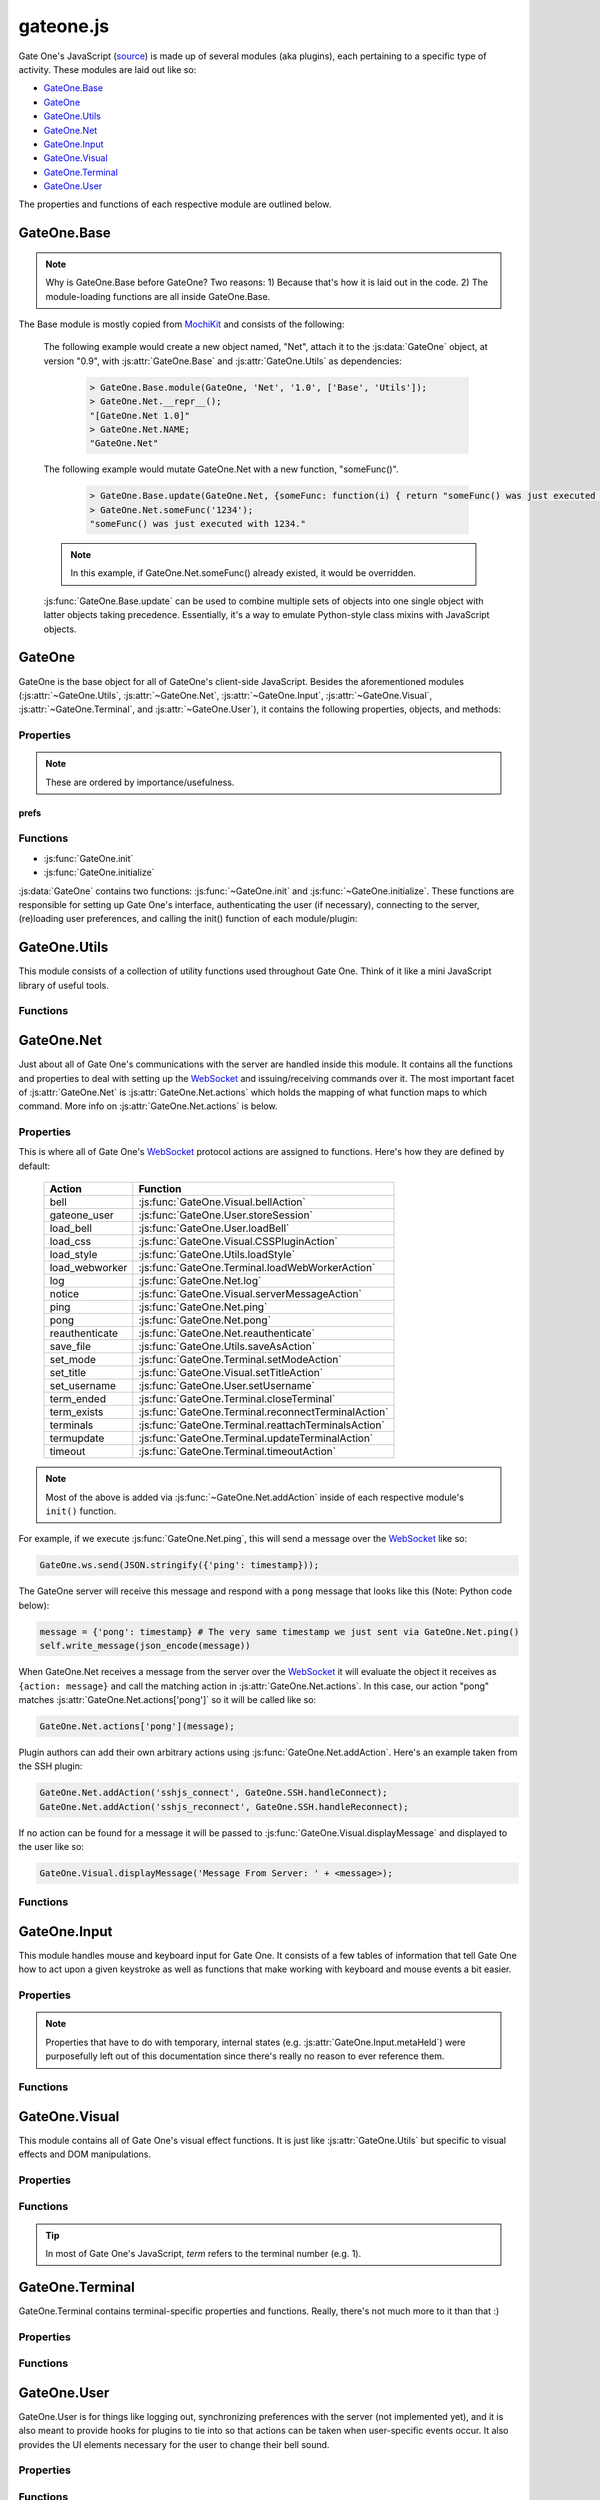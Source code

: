 .. _gateone-javascript:

gateone.js
==========
Gate One's JavaScript (`source <https://github.com/liftoff/GateOne/blob/master/gateone/static/gateone.js>`_) is made up of several modules (aka plugins), each pertaining to a specific type of activity.  These modules are laid out like so:

* `GateOne.Base`_
* `GateOne`_
* `GateOne.Utils`_
* `GateOne.Net`_
* `GateOne.Input`_
* `GateOne.Visual`_
* `GateOne.Terminal`_
* `GateOne.User`_

The properties and functions of each respective module are outlined below.

GateOne.Base
------------
.. js:attribute:: GateOne.Base

.. note:: Why is GateOne.Base before GateOne?  Two reasons:  1) Because that's how it is laid out in the code.  2) The module-loading functions are all inside GateOne.Base.

The Base module is mostly copied from `MochiKit <http://mochikit.com/>`_ and consists of the following:

    .. js:function:: GateOne.Base.module(parent, name, version, deps)

        Creates a new *name* module in a *parent* namespace. This function will create a new empty module object with *NAME*, *VERSION*, *toString* and *__repr__* properties. It will also verify that all the strings in deps are defined in parent, or an error will be thrown.

        :param object parent: The parent module or namespace (object).
        :param name: A string representing the new module name.
        :param version: The version string for this module (e.g. "1.0").
        :param deps: An array of module dependencies, as strings.

    The following example would create a new object named, "Net", attach it to the :js:data:`GateOne` object, at version "0.9", with :js:attr:`GateOne.Base` and :js:attr:`GateOne.Utils` as dependencies:

        .. code-block:: javascript

            > GateOne.Base.module(GateOne, 'Net', '1.0', ['Base', 'Utils']);
            > GateOne.Net.__repr__();
            "[GateOne.Net 1.0]"
            > GateOne.Net.NAME;
            "GateOne.Net"

    .. js:function:: GateOne.Base.update(self, obj[, obj2,...])

        Mutate self by replacing its key:value pairs with those from other object(s). Key:value pairs from later objects will overwrite those from earlier objects.

        If *self* is null, a new Object instance will be created and returned.

        .. warning:: This mutates *and* returns *self*.

        :param object self: The object you wish to mutate with *obj*.
        :param obj: Any given JavaScript object (e.g. {}).
        :returns: *self*

    The following example would mutate GateOne.Net with a new function, "someFunc()".

        .. code-block:: javascript

            > GateOne.Base.update(GateOne.Net, {someFunc: function(i) { return "someFunc() was just executed with " + i + "."; }});
            > GateOne.Net.someFunc('1234');
            "someFunc() was just executed with 1234."

    .. note:: In this example, if GateOne.Net.someFunc() already existed, it would be overridden.

    :js:func:`GateOne.Base.update` can be used to combine multiple sets of objects into one single object with latter objects taking precedence.  Essentially, it's a way to emulate Python-style class mixins with JavaScript objects.

GateOne
-------
.. js:data:: GateOne

GateOne is the base object for all of GateOne's client-side JavaScript.  Besides the aforementioned modules (:js:attr:`~GateOne.Utils`, :js:attr:`~GateOne.Net`, :js:attr:`~GateOne.Input`, :js:attr:`~GateOne.Visual`, :js:attr:`~GateOne.Terminal`, and :js:attr:`~GateOne.User`), it contains the following properties, objects, and methods:

.. _gateone-properties:

Properties
^^^^^^^^^^
.. container:: collapseindex

    .. hlist::

        * :js:attr:`GateOne.initialized`
        * :js:attr:`GateOne.prefs`
        * :js:attr:`GateOne.prefs.url`
        * :js:attr:`GateOne.prefs.fillContainer`
        * :js:attr:`GateOne.prefs.style`
        * :js:attr:`GateOne.prefs.goDiv`
        * :js:attr:`GateOne.prefs.scrollback`
        * :js:attr:`GateOne.prefs.rows`
        * :js:attr:`GateOne.prefs.cols`
        * :js:attr:`GateOne.prefs.prefix`
        * :js:attr:`GateOne.prefs.theme`
        * :js:attr:`GateOne.prefs.colors`
        * :js:attr:`GateOne.prefs.fontSize`
        * :js:attr:`GateOne.prefs.autoConnectURL`
        * :js:attr:`GateOne.prefs.embedded`
        * :js:attr:`GateOne.prefs.skipChecks`
        * :js:attr:`GateOne.prefs.showTitle`
        * :js:attr:`GateOne.prefs.showToolbar`
        * :js:attr:`GateOne.prefs.audibleBell`
        * :js:attr:`GateOne.prefs.bellSound`
        * :js:attr:`GateOne.prefs.bellSoundType`
        * :js:attr:`GateOne.prefs.disableTermTransitions`
        * :js:attr:`GateOne.prefs.colAdjust`
        * :js:attr:`GateOne.prefs.rowAdjust`
        * :js:attr:`GateOne.prefs.webWorker`
        * :js:attr:`GateOne.prefs.auth`
        * :js:attr:`GateOne.noSavePrefs`
        * :js:attr:`GateOne.savePrefsCallbacks`
        * :js:attr:`GateOne.terminals`
        * :js:attr:`GateOne.terminals[num].backspace`
        * :js:attr:`GateOne.terminals[num].columns`
        * :js:attr:`GateOne.terminals[num].created`
        * :js:attr:`GateOne.terminals[num].mode`
        * :js:attr:`GateOne.terminals[num].playbackFrames`
        * :js:attr:`GateOne.terminals[num].prevScreen`
        * :js:attr:`GateOne.terminals[num].rows`
        * :js:attr:`GateOne.terminals[num].screen`
        * :js:attr:`GateOne.terminals[num].scrollback`
        * :js:attr:`GateOne.terminals[num].scrollbackVisible`
        * :js:attr:`GateOne.terminals[num].sshConnectString`
        * :js:attr:`GateOne.Icons`
        * :js:attr:`GateOne.loadedModules`
        * :js:attr:`GateOne.ws`

.. note:: These are ordered by importance/usefulness.

prefs
"""""

.. js:attribute:: GateOne.initialized

    :type: Boolean

    This gets set to ``true`` after :js:func:`GateOne.initialize` has completed all of its tasks.

.. js:attribute:: GateOne.prefs

    :type: Object

    This is where all of Gate One's client-side preferences are kept.  If the client changes them they will be saved in ``localStorage['prefs']``.  Also, these settings can be passed to :js:func:`GateOne.init` as an object in the first argument like so:

        .. code-block:: javascript

            GateOne.init({fillContainer: false, style: {'width': '50em', 'height': '32em'}, theme: 'white'});

    Each individual setting is outlined below:

    .. js:attribute:: GateOne.prefs.url

        :type: String

        .. code-block:: javascript

            GateOne.prefs.url = window.location.href;

        URL of the Gate One server.  Gate One will open a `WebSocket <https://developer.mozilla.org/en/WebSockets/WebSockets_reference/WebSocket>`_ to this URL, converting 'http://' and 'https://' to 'ws://' and 'wss://'.

    .. js:attribute:: GateOne.prefs.fillContainer

        :type: Boolean

        .. code-block:: javascript

            GateOne.prefs.fillContainer = true;

        If set to true, :js:attr:`GateOne.prefs.goDiv` (e.g. ``#gateone``) will fill itself out to the full size of its parent element.

    .. js:attribute:: GateOne.prefs.style

        :type: Object

        .. code-block:: javascript

            GateOne.prefs.style = {};

        An object that will be used to apply styles to :js:attr:`GateOne.prefs.goDiv` element (``#gateone`` by default).  Example:

        .. code-block:: javascript

            GateOne.prefs.style = {'padding': '1em', 'margin': '0.5em'};

        .. note:: ``width`` and ``height`` will be ignored if :js:attr:`GateOne.prefs.fillContainer` is true.

    .. js:attribute:: GateOne.prefs.goDiv

        :type: String

        .. code-block:: javascript

            GateOne.prefs.goDiv = '#gateone';

        The element to place Gate One inside of.  It can be any block element (or element set with ``display: block`` or ``display: inline-block``) on the page embedding Gate One.

        .. note:: To keep things simple it is recommended that a ``<div>`` be used (hence the name).

    .. js:attribute:: GateOne.prefs.scrollback

        :type: Integer

        .. code-block:: javascript

            GateOne.prefs.scrollback = 500;

        The default number of lines of scrollback that clients will be instructed to use.  The higher the number the longer it will take for the browser to re-enable the scrollback buffer after the 3.5-second screen update timeout is reached.  500 lines should only take a few milliseconds even on a slow computer (very high resolutions notwithstanding).

        .. note:: Clients will still be able to change this value in the preferences panel even if you pass it to :js:func:`GateOne.init`.

    .. js:attribute:: GateOne.prefs.rows

        :type: Integer

        .. code-block:: javascript

            GateOne.prefs.rows = null;

        This will force the number of rows in the terminal.  If null, Gate One will automatically figure out how many will fit within :js:attr:`GateOne.prefs.goDiv`.

    .. js:attribute:: GateOne.prefs.cols

        :type: Integer

        .. code-block:: javascript

            GateOne.prefs.cols = null;

        This will force the number of columns in the terminal.  If null, Gate One will automatically figure out how many will fit within :js:attr:`GateOne.prefs.goDiv`.

    .. js:attribute:: GateOne.prefs.prefix

        :type: String

        .. code-block:: javascript

            GateOne.prefs.prefix = 'go_';

        Instructs Gate One to prefix the 'id' of all elements it creates with this string (except :js:attr:`GateOne.prefs.goDiv` itself).  You usually won't want to change this unless you're embedding Gate One into a page where a name conflict exists (e.g. you already have an element named ``#go_notice``).  The Gate One server will be made aware of this setting when the client connects so it can apply it to all generated templates where necessary.

    .. js:attribute:: GateOne.prefs.theme

        :type: String

        .. code-block:: javascript

            GateOne.prefs.theme = 'black';

        This sets the default CSS theme.  Clients will still be able to change it in the preferences if they wish.

    .. js:attribute:: GateOne.prefs.colors

        :type: String

        .. code-block:: javascript

            GateOne.prefs.colors = 'default'; // 'gnome-terminal' is another text color scheme that comes with Gate One.

        This sets the CSS text color scheme.  These are the colors that text *renditions* will use (i.e. when the terminal text is bold, red, etc).

    .. js:attribute:: GateOne.prefs.fontSize

        :type: String

        .. code-block:: javascript

            GateOne.prefs.fontSize = '100%'; // Alternatives: '1em', '12pt', '15px', etc.

        This sets the base font size for everything in :js:attr:`GateOne.prefs.goDiv` (e.g. #gateone).

        .. tip:: If you're embedding Gate One into something else this can be really useful for matching up Gate One's font size with the rest of your app.

    .. js:attribute:: GateOne.prefs.autoConnectURL

        :type: String

        .. code-block:: javascript

            GateOne.prefs.autoConnectURL = null;

        If the SSH plugin is installed, this setting can be used to ensure that whenever a client connects it will automatically connect to the given SSH URL.  Here's an example where Gate One would auto-connect as a guest user to localhost (hypothetical terminal program demo):

        .. code-block:: javascript

            GateOne.prefs.autoConnectURL = 'ssh://guest:guest@localhost:22';

        .. warning:: If you provide a password in the ssh:// URL clients will be able to see it.

    .. _embedded-mode:

    .. js:attribute:: GateOne.prefs.embedded

        :type: Boolean

        .. code-block:: javascript

            GateOne.prefs.embedded = false;

        This option tells Gate One (at the client) to run in embedded mode.  In embedded mode there will be no toolbar, no side information panel, and new terminals will not be opened automatically.  In essence, it just connects to the Gate One server, downloads additional JavaScript/CSS (plugins/themes), and calls each plugin's init() and postInit() functions (which may also behave differently in embedded mode).  The point is to provide developers with the flexibility to control every aspect of Gate One's look and feel.

        In GateOne's 'tests' directory there is a walkthrough/tutorial of embedded mode called "hello_embedded".  To run it simply execute ./hello_embedded.py and connect to https://localhost/ in your browser.

        .. note:: Why is the hello_embedded tutorial separate from this documentation?  It needs to be run on a different address/port than the Gate One server itself in order to properly demonstrate how Gate One would be embedded "in the wild."  Also note that the documentation you're reading is meant to be viewable offline (e.g. file:///path/to/the/docs in your browser) but web browsers don't allow `WebSocket <https://developer.mozilla.org/en/WebSockets/WebSockets_reference/WebSocket>`_ connections from documents loaded via file:// URLs.

    .. js:attribute:: GateOne.prefs.skipChecks

        :type: Boolean

        .. code-block:: javascript

            GateOne.prefs.skipChecks = false;

        If this is set to ``true`` Gate One will skip performing browser capabilities checks/alerts when :js:func:`GateOne.init` is called.

    .. js:attribute:: GateOne.prefs.showTitle

        :type: Boolean

        .. code-block:: javascript

            GateOne.prefs.showTitle = true;

        If this is set to ``false`` Gate One will not show the terminal title in the sidebar.

    .. js:attribute:: GateOne.prefs.showToolbar

        :type: Boolean

        .. code-block:: javascript

            GateOne.prefs.showToolbar = true;

        If this is set to ``false`` Gate One will not show the toolbar (no icons on the right).

    .. js:attribute:: GateOne.prefs.audibleBell

        :type: Boolean

        .. code-block:: javascript

            GateOne.prefs.audibleBell = true;

        If this is set to ``false`` Gate One will not play a sound when a bell is encountered in any given terminal.

        .. note:: A visual bell indiciator will still be displayed even if this is set to ``false``.

    .. js:attribute:: GateOne.prefs.bellSound

        :type: String

        .. code-block:: javascript

            GateOne.prefs.bellSound = "data:audio/ogg;base64,T2dnUwACAAAAAAAAA...";

        Stores the user's chosen (or the default) bell sound as a data URI.

        .. note:: This is much more efficient than having to download this file from the server every time Gate One is loaded!

    .. js:attribute:: GateOne.prefs.bellSoundType

        :type: String

        .. code-block:: javascript

            GateOne.prefs.bellSound = "audio/ogg";

        Stores the mimetype associated with :js:attr:`GateOne.prefs.bellSound`.

    .. js:attribute:: GateOne.prefs.disableTermTransitions

        :type: Boolean

        .. code-block:: javascript

            GateOne.prefs.disableTermTransitions = false;

        With this enabled Gate One won't use fancy CSS3 transitions when switching between open terminals.  Such switching will be instantaneous (i.e. not smooth/pretty).

    .. js:attribute:: GateOne.prefs.colAdjust

        :type: Integer

        .. code-block:: javascript

            GateOne.prefs.colAdjust = 0;

        When the terminal size is calculated the number of columns will be decreased by this amount (e.g. to make room for an extra toolbar).

    .. js:attribute:: GateOne.prefs.rowAdjust

        :type: Integer

        .. code-block:: javascript

            GateOne.prefs.rowAdjust = 0;

        When the terminal size is calculated the number of rows will be decreased by this amount (e.g. to make room for the playback controls).

    .. js:attribute:: GateOne.prefs.webWorker

        :type: String

        .. code-block:: javascript

            GateOne.prefs.webWorker = "https://gateone.company.com/static/go_process.js";

        This is the fallback path to Gate One's `Web Worker <https://developer.mozilla.org/en-US/docs/DOM/Worker>`_.  You should only ever have to change this when embedding Gate One into another application *and* your Gate One server is listening on a different port than your app's web server.  Otherwise Gate One will just use the `Web Worker <https://developer.mozilla.org/en-US/docs/DOM/Worker>`_ located at :js:attr:`GateOne.prefs.url`/static/go_process.js.

    .. js:attribute:: GateOne.prefs.auth

        :type: Object

        .. code-block:: javascript

            GateOne.prefs.auth = { // This is just an example--not a default
                'api_key': 'MjkwYzc3MDI2MjhhNGZkNDg1MjJkODgyYjBmN2MyMTM4M',
                'upn': 'joe@company.com',
                'timestamp': 1323391717238,
                'signature': <encrypted gibberish>,
                'signature_method': 'HMAC-SHA1',
                'api_version': '1.0'
            };

        This is used to pre-authenticate users when Gate One is embedded into another application.  It works like this:  You enroll your app by creating an API key and secret via "./gateone.py --new_api_key".  Then you use those generated values to sign the combined values of *upn*, *timestamp*, and *api_key* via HMAC-SHA1 using the secret that was created when you generated your API key.  When Gate One sees these values it will verify them against the API keys/secrets it knows about and if everything lines up it will inherently trust the 'upn' (aka username) it has been given via this mechanism.

        This process allows parent applications (embedding Gate One) to authenticate a user just *once* instead of having users authenticate once for their own app and then once again for Gate One.

        .. note:: If your app doesn't authenticate users you can still embed Gate One using the default (anonymous) authentication method.  In these instances there's no need to pass an 'auth' parameter to :js:func:`GateOne.init`.

        More information about API-based authentication can be found in the "Embedding Gate One" documentation.

.. js:attribute:: GateOne.noSavePrefs

    :type: Object

    Properties in this object that match the names of objects in :js:attr:`GateOne.prefs` will get ignored when they are saved to localStorage.

    .. note:: **Plugin Authors:** If you want to have your own property in :js:attr:`GateOne.prefs` but it isn't a per-user setting, add your property here (e.g. ``GateOne.prefs['myPref'] = 'foo'; GateOne.noSavePrefs['myPref'] = null;``).

    Here's what this object contains by default:

    .. code-block:: javascript

        GateOne.noSavePrefs = {
            url: null, // These are all things that shouldn't be modified by the user.
            webWorker: null,
            fillContainer: null,
            style: null,
            goDiv: null,
            prefix: null,
            autoConnectURL: null,
            embedded: null,
            auth: null,
            showTitle: null,
            showToolbar: null,
            rowAdjust: null,
            colAdjust: null
        }

.. js:attribute:: GateOne.savePrefsCallbacks

    :type: Array

    Functions placed in this array will be called immediately after :js:func:`GateOne.Utils.savePrefs` is called.  This gives plugins the ability to save their own preferences (in their own way) when the user clicks the "Save" button in the preferences panel.

.. js:attribute:: GateOne.terminals

    :type: Object

    Terminal-specific settings and information are stored within this object like so:

        .. code-block:: javascript

            GateOne.terminals[1] = {
                X11Title = "Gate One",
                backspace: String.fromCharCode(127),
                columns: 165,
                created: Date(),
                mode: "default",
                node: <pre>,
                pasteNode: <textarea>,
                playbackFrames: Array(),
                prevScreen: Array(),
                rows: 45,
                screen: Array(),
                screenNode: <span>,
                scrollback: Array(),
                scrollbackNode: <span>,
                scrollbackTimer: 2311,
                scrollbackVisible: true,
                scrollbackWriteTimer: 2649
                sshConnectString: "user@localhost:22"
            };

    Each terminal in Gate One has its own object--referenced by terminal number--attached to :js:attr:`~GateOne.terminals` that gets created when a new terminal is opened (in :js:func:`GateOne.Terminal.newTerminal`).  Theses values and what they mean are outlined below:

    .. js:attribute:: GateOne.terminals[num].X11Title

        :type: String

        .. code-block:: javascript

            GateOne.terminals[num].X11Title = "New Terminal";

        When the server detects an X11 title escape sequence it sends it to the client and that value gets stored in this variable.  This is separated from the terminal node's ``title`` attribute so that the user can restore the X11 title after they have overridden it.

    .. js:attribute:: GateOne.terminals[num].backspace

        :type: String

        .. code-block:: javascript

            GateOne.terminals[num].backspace = String.fromCharCode(127);

        The backspace key used by this terminal.  One of ^? (String.fromCharCode(127)) or ^H (String.fromCharCode(8)).

        .. note:: Not configurable yet.  Should be soon.

    .. js:attribute:: GateOne.terminals[num].columns

        :type: Integer

        .. code-block:: javascript

            GateOne.terminals[num].columns = GateOne.prefs.cols;

        The number of columns this terminal is configured to use.  Unless the user changed it, it will match whatever is in :js:attr:`GateOne.prefs.cols`.

    .. js:attribute:: GateOne.terminals[num].created

        :type: Date()

        .. code-block:: javascript

            GateOne.terminals[num].created = new Date();

        The date and time a terminal was originally created.

    .. js:attribute:: GateOne.terminals[num].mode

        :type: String

        .. code-block:: javascript

            GateOne.terminals[num].mode = "default";

        The current keyboard input mode of the terminal.  One of "default" or "appmode" representing whether or not the terminal is in standard or "application cursor keys" mode (which changes what certain keystrokes send to the Gate One server).

    .. js:attribute:: GateOne.terminals[num].node

        :type: DOM Node

        .. code-block:: javascript

            GateOne.terminals[num].node = <pre node object>

        Used as a quick reference to the terminal's <pre> node so we don't have to call :js:func:`GateOne.Utils.getNode` every time we need it.

    .. js:attribute:: GateOne.terminals[num].pasteNode

        :type: DOM Node

        .. code-block:: javascript

            GateOne.terminals[num].node = <textarea node object>

        Used as a quick reference to the terminal's pastearea node (which hovers above all terminals so you can paste in a natural fashion).

    .. js:attribute:: GateOne.terminals[num].playbackFrames

        :type: Array

        .. code-block:: javascript

            GateOne.terminals[num].playbackFrames = Array();

        This is where Gate One stores the frames of your session so they can be played back on-the-fly.

        .. note:: playbackFrames only gets used if the playback plugin is available.

    .. js:attribute:: GateOne.terminals[num].prevScreen

        :type: Array

        .. code-block:: javascript

            GateOne.terminals[num].prevScreen = Array(); // Whatever was last in GateOne.terminals[num].screen

        This stores the previous screen array from the last time the terminal was updated.  Gate One's terminal update protocol only sends lines that changed since the last screen was sent.  This variable allows us to create an updated screen from just the line that changed.

    .. js:attribute:: GateOne.terminals[num].rows

        :type: Integer

        .. code-block:: javascript

            GateOne.terminals[num].rows = GateOne.prefs.rows;

        The number of rows this terminal is configured to use.  Unless the user changed it, it will match whatever is in :js:attr:`GateOne.prefs.rows`.

    .. js:attribute:: GateOne.terminals[num].screen

        :type: Array

        .. code-block:: javascript

            GateOne.terminals[num].screen = Array();

        This stores the current terminal's screen as an array of lines.

    .. js:attribute:: GateOne.terminals[num].screenNode

        :type: DOM Node

        .. code-block:: javascript

            GateOne.terminals[num].node = <span node object>

        Used as a quick reference to the terminal's screen node (which is a span).

    .. js:attribute:: GateOne.terminals[num].scrollback

        :type: Array

        .. code-block:: javascript

            GateOne.terminals[num].scrollback = Array();

        Stores the given terminal's scrollback buffer (so we can remove/replace it at-will).

    .. js:attribute:: GateOne.terminals[num].scrollbackNode

        :type: DOM Node

        .. code-block:: javascript

            GateOne.terminals[num].scrollbackNode = <span node object>

        Used as a quick reference to the terminal's scrollback node (which is a span).

    .. js:attribute:: GateOne.terminals[num].scrollbackVisible

        :type: Boolean

        .. code-block:: javascript

            GateOne.terminals[num].scrollbackVisible = true;

        Kept up to date on the current status of whether or not the scrollback buffer is visible in the terminal (so we don't end up replacing it or removing it when we don't have to).

    .. js:attribute:: GateOne.terminals[num].scrollbackWriteTimer

        :type: String

        .. code-block:: javascript

            GateOne.terminals[num].scrollbackWriteTimer = <timeout object>;

        Whenever the scrollback buffer is updated a timer is set to write that scrollback to localStorage.  If an update comes in before that timer finishes the existing timer will be cancelled and replaced.  The idea is to prevent queueing up timers for scrollback that will just end up getting overwritten.  The ``scrollbackWriteTimer`` attribute holds the reference to this timer.

    .. js:attribute:: GateOne.terminals[num].sshConnectString

        :type: String

        .. code-block:: javascript

            GateOne.terminals[num].sshConnectString = "ssh://user@somehost:22"; // Will actually be whatever the user connected to

        If the SSH plugin is enabled, this variable contains the connection string used by the SSH client to connect to the server.

        .. note:: This is a good example of a plugin using :js:attr:`GateOne.terminals` to great effect.

.. js:attribute:: GateOne.Icons

    :type: Array

    This is where Gate One stores all of its (inline) SVG icons.  If your plugin has its own icons they can be kept in here.  Here's a (severely shortened) example from the Bookmarks plugin:

    .. code-block:: javascript

        GateOne.Icons['bookmark'] = '<svg xmlns:rdf="blah blah">svg stuff here</svg>';

    For reference, using an existing icon is as easy as:

    .. code-block:: javascript

        someElement.appendChild(GateOne.Icons['close']);

    .. note:: All of Gate One's icons use a linearGradient that has stop points--stop1, stop2, stop3, and stop4--defined in CSS.  This allows the SVG icons to change color with the CSS theme.  If you're writing your own plugin with it's own icon(s) it would be best to use the same stop points.

.. js:attribute:: GateOne.loadedModules

    :type: Array

    All modules (aka plugins) loaded via :js:func:`GateOne.Base.module` are kept here as a quick reference.  For example:

    .. code-block:: javascript

        > GateOne.loadedModules;
        [
            "GateOne.Base",
            "GateOne.Utils",
            "GateOne.Net",
            "GateOne.Input",
            "GateOne.Visual",
            "GateOne.Terminal",
            "GateOne.User",
            "GateOne.Bookmarks",
            "GateOne.Help",
            "GateOne.Logging",
            "GateOne.Mobile",
            "GateOne.Playback",
            "GateOne.SSH"
        ]

.. js:attribute:: GateOne.ws

    :type: `WebSocket <https://developer.mozilla.org/en/WebSockets/WebSockets_reference/WebSocket>`_

    Holds Gate One's open `WebSocket <https://developer.mozilla.org/en/WebSockets/WebSockets_reference/WebSocket>`_ object.  It can be used to send messages to `WebSocket <https://developer.mozilla.org/en/WebSockets/WebSockets_reference/WebSocket>`_ 'actions' (aka hooks) on the server like so:

    .. code-block:: javascript

        GateOne.ws.send(JSON.stringify({'my_plugin_function': {'someparam': true, 'whatever': [1,2,3]}}));

.. _gateone-functions:

Functions
^^^^^^^^^
.. container:: collapseindex

    * :js:func:`GateOne.init`
    * :js:func:`GateOne.initialize`

:js:data:`GateOne` contains two functions: :js:func:`~GateOne.init` and :js:func:`~GateOne.initialize`.  These functions are responsible for setting up Gate One's interface, authenticating the user (if necessary), connecting to the server, (re)loading user preferences, and calling the init() function of each module/plugin:

    .. js:function:: GateOne.init(prefs)

        Sets up preferences, loads the CSS theme/colors, loads JavaScript plugins, and calls :js:func:`GateOne.Net.connect` (which calls :js:func:`~GateOne.initialize` after the successfully connecting).  Additionally, it will check if the user is authenticated and will force a re-auth if the credentials stored in the encrypted cookie don't check out.

        :param object prefs: An object containing the settings that will be used by Gate One.  See :js:attr:`GateOne.prefs` under :ref:`gateone-properties` for details on what can be set.

        Example:

        .. code-block:: javascript

            GateOne.init({url: 'https://console12.serialconcentrators.mycompany.com/', theme: 'black'});

    .. js:function:: GateOne.initialize

        Sets up Gate One's graphical elements and starts Gate One capturing keyboard input.

.. _GateOne.Utils:

GateOne.Utils
-------------
.. js:attribute:: GateOne.Utils

This module consists of a collection of utility functions used throughout Gate One.  Think of it like a mini JavaScript library of useful tools.

Functions
^^^^^^^^^
.. container:: collapseindex

    .. hlist::

        * :js:attr:`GateOne.Utils.init`
        * :js:attr:`GateOne.Utils.createBlob`
        * :js:attr:`GateOne.Utils.createElement`
        * :js:attr:`GateOne.Utils.deleteCookie`
        * :js:attr:`GateOne.Utils.endsWith`
        * :js:attr:`GateOne.Utils.enumerateThemes` ###
        * :js:attr:`GateOne.Utils.getEmDimensions`
        * :js:attr:`GateOne.Utils.getNode`
        * :js:attr:`GateOne.Utils.getNodes`
        * :js:attr:`GateOne.Utils.getOffset`
        * :js:attr:`GateOne.Utils.getRowsAndColumns`
        * :js:attr:`GateOne.Utils.getSelText`
        * :js:attr:`GateOne.Utils.getToken`
        * :js:attr:`GateOne.Utils.hasElementClass`
        * :js:attr:`GateOne.Utils.hideElement`
        * :js:attr:`GateOne.Utils.hideElements` ###
        * :js:attr:`GateOne.Utils.init` ###
        * :js:attr:`GateOne.Utils.isArray`
        * :js:attr:`GateOne.Utils.isElement`
        * :js:attr:`GateOne.Utils.isEven`
        * :js:attr:`GateOne.Utils.isHTMLCollection`
        * :js:attr:`GateOne.Utils.isNodeList`
        * :js:attr:`GateOne.Utils.isPageHidden` ###
        * :js:attr:`GateOne.Utils.isPrime`
        * :js:attr:`GateOne.Utils.isVisible` ###
        * :js:attr:`GateOne.Utils.itemgetter`
        * :js:attr:`GateOne.Utils.items`
        * :js:attr:`GateOne.Utils.loadCSS`
        * :js:attr:`GateOne.Utils.loadPluginCSS`
        * :js:attr:`GateOne.Utils.loadPrefs`
        * :js:attr:`GateOne.Utils.loadScript`
        * :js:attr:`GateOne.Utils.loadStyle` ###
        * :js:attr:`GateOne.Utils.loadThemeCSS`
        * :js:attr:`GateOne.Utils.ltrim` ###
        * :js:attr:`GateOne.Utils.noop`
        * :js:attr:`GateOne.Utils.partial`
        * :js:attr:`GateOne.Utils.postInit` ###
        * :js:attr:`GateOne.Utils.randomPrime`
        * :js:attr:`GateOne.Utils.randomString`
        * :js:attr:`GateOne.Utils.removeElement`
        * :js:attr:`GateOne.Utils.replaceURLWithHTMLLinks`
        * :js:attr:`GateOne.Utils.rtrim` ###
        * :js:attr:`GateOne.Utils.runPostInit` ###
        * :js:attr:`GateOne.Utils.saveAs`
        * :js:attr:`GateOne.Utils.saveAsAction`
        * :js:attr:`GateOne.Utils.savePrefs`
        * :js:attr:`GateOne.Utils.scrollLines`
        * :js:attr:`GateOne.Utils.scrollToBottom`
        * :js:attr:`GateOne.Utils.setActiveStyleSheet`
        * :js:attr:`GateOne.Utils.showElement`
        * :js:attr:`GateOne.Utils.showElements` ###
        * :js:attr:`GateOne.Utils.startsWith`
        * :js:attr:`GateOne.Utils.stripHTML`
        * :js:attr:`GateOne.Utils.toArray`
        * :js:attr:`GateOne.Utils.xhrGet`

.. js:function:: GateOne.Utils.init

    Like all plugin init() functions this gets called from :js:func:`GateOne.Utils.runPostInit` which itself is called at the end of :js:func:`GateOne.initialize`.  It simply attaches a few actions like, 'save_file' to their respective functions in :js:attr:`GateOne.Net.actions`.  Literally:

    .. code-block:: javascript

        GateOne.Net.addAction('save_file', GateOne.Utils.saveAsAction);
        GateOne.Net.addAction('load_style', GateOne.Utils.loadStyle);
        GateOne.Net.addAction('themes_list', GateOne.Utils.enumerateThemes);


.. js:function:: GateOne.Utils.createBlob(array, mimetype)

    Returns a Blob() object using the given *array* and *mimetype*.  If *mimetype* is omitted it will default to 'text/plain'.  Optionally, *array* may be given as a string in which case it will be automatically wrapped in an array.

    :param array array: A string or array containing the data that the Blob will contain.
    :param string mimetype: A string representing the mimetype of the data (e.g. 'application/javascript').
    :returns: A Blob()

    Examples:

    .. code-block:: javascript

        blob = GateOne.Utils.createBlob('some data here', 'text/plain);

.. js:function:: GateOne.Utils.createElement(tagname, properties)

    A simplified version of MochiKit's `createDOM <http://mochi.github.com/mochikit/doc/html/MochiKit/DOM.html#fn-createdom>`_ function, it creates a *tagname* (e.g. "div") element using the given *properties*.

    :param string tagname: The type of element to create ("a", "table", "div", etc)
    :param object properties: An object containing the properties which will be pre-attached to the created element.
    :returns: A node suitable for adding to the DOM.

    Examples:

    .. code-block:: javascript

        myDiv = GateOne.Utils.createElement('div', {'id': 'foo', 'style': {'opacity': 0.5, 'color': 'black'}});
        myAnchor = GateOne.Utils.createElement('a', {'id': 'liftoff', 'href': 'http://liftoffsoftware.com/'});
        myParagraph = GateOne.Utils.createElement('p', {'id': 'some_paragraph'});

    .. note:: ``createElement`` will automatically apply :js:attr:`GateOne.prefs.prefix` to the 'id' of the created elements (if an 'id' was given).

.. js:function:: GateOne.Utils.deleteCookie(name, path, domain)

    Deletes the given cookie (*name*) from *path* for the given *domain*.

    :param string name: The name of the cookie to delete.
    :param string path: The path of the cookie to delete (typically '/' but could be '/some/path/on/the/webserver' =).
    :param string path: The domain where this cookie is from (an empty string means "the current domain in window.location.href").

    Examples:

    .. code-block:: javascript

        GateOne.Utils.deleteCookie('gateone_user', '/', ''); // Deletes the 'gateone_user' cookie

.. js:function:: GateOne.Utils.endsWith(substr, str)

    Returns true if *str* ends with *substr*.

    :param string substr: The string that you want to see if *str* ends with.
    :param string str: The string you're checking *substr* against.
    :returns: true/false

    Examples:

    .. code-block:: javascript

        > GateOne.Utils.endsWith('.txt', 'somefile.txt');
        true
        > GateOne.Utils.endsWith('.txt', 'somefile.svg');
        false

.. js:function:: GateOne.Utils.enumerateThemes(messageObj)

    Attached to the 'themes_list' action, updates the preferences panel with the list of themes stored on the server.

.. js:function:: GateOne.Utils.getEmDimensions(elem)

    Returns the height and width of 1em inside the given elem (e.g. '#term1_pre').  The returned object will be in the form of:

    .. code-block:: javascript

        {'w': <width in px>, 'h': <height in px>}

    :param elem: A `querySelector <https://developer.mozilla.org/en-US/docs/DOM/Document.querySelector>`_ string like ``#some_element_id`` or a DOM node.
    :returns: An object containing the width and height as obj.w and obj.h.

    Example:

    .. code-block:: javascript

        > GateOne.Utils.getEmDimensions('#gateone');
        {'w': 8, 'h': 15}

.. js:function:: GateOne.Utils.getNode(nodeOrSelector)

    Returns a DOM node if given a `querySelector <https://developer.mozilla.org/en-US/docs/DOM/Document.querySelector>`_-style string or an existing DOM node (will return the node as-is).

    .. note:: The benefit of this over just ``document.querySelector()`` is that if it is given a node it will return the node as-is (so functions can accept both without having to worry about such things).  See :js:func:`~GateOne.Utils.removeElement` below for a good example.

    :param nodeOrSelector: A `querySelector <https://developer.mozilla.org/en-US/docs/DOM/Document.querySelector>`_ string like ``#some_element_id`` or a DOM node.
    :returns: A DOM node or ``null`` if not found.

    Example:

    .. code-block:: javascript

        goDivNode = GateOne.Utils.getNode('#gateone');

        > GateOne.Utils.getEmDimensions('#gateone');
        {'w': 8, 'h': 15}

.. js:function:: GateOne.Utils.getNodes(nodeListOrSelector)

    Given a CSS `querySelectorAll <https://developer.mozilla.org/en-US/docs/DOM/Document.querySelectorAll>`_ string (e.g. '.some_class') or `NodeList <https://developer.mozilla.org/En/DOM/NodeList>`_ (in case we're not sure), lookup the node using ``document.querySelectorAll()`` and return the result (which will be a `NodeList <https://developer.mozilla.org/En/DOM/NodeList>`_).

    .. note:: The benefit of this over just ``document.querySelectorAll()`` is that if it is given a nodeList it will just return the nodeList as-is (so functions can accept both without having to worry about such things).

    :param nodeListOrSelector: A `querySelectorAll <https://developer.mozilla.org/en-US/docs/DOM/Document.querySelectorAll>`_ string like ``.some_class`` or a `NodeList <https://developer.mozilla.org/En/DOM/NodeList>`_.
    :returns: A `NodeList <https://developer.mozilla.org/En/DOM/NodeList>`_ or ``[]`` (an empty Array) if not found.

    Example:

    .. code-block:: javascript

        panels = GateOne.Utils.getNodes('#gateone .panel');

.. js:function:: GateOne.Utils.getRowsAndColumns(elem)

    Calculates and returns the number of text rows and colunmns that will fit in the given element (*elem*) as an object like so:

    .. code-block:: javascript

        {'cols': 165, 'rows': 45}

    :param elem: A `querySelector <https://developer.mozilla.org/en-US/docs/DOM/Document.querySelector>`_ string like ``#some_element_id`` or a DOM node.
    :returns: An object with obj.cols and obj.rows representing the maximum number of columns and rows of text that will fit inside *elem*.

    .. warning:: *elem* must be a basic block element such as DIV, SPAN, P, PRE, etc.  Elements that require sub-elements such as TABLE (requires TRs and TDs) probably won't work.

    .. note::  This function only works properly with monospaced fonts but it does work with high-resolution displays (so users with properly-configured high-DPI displays will be happy =).  Other similar functions I've found on the web had hard-coded pixel widths for known fonts at certain point sizes.  These break on any display with a resolution higher than 96dpi.

    Example:

    .. code-block:: javascript

        > GateOne.Utils.getRowsAndColumns('#gateone');
        {'cols': 165, 'rows': 45}

.. js:function:: GateOne.Utils.getOffset(elem)

    :returns: An object representing ``elem.offsetTop`` and ``elem.offsetLeft``.

    Example:

    .. code-block:: javascript

        > GateOne.Utils.getOffset(someNode);
        {"top":130, "left":50}

.. js:function:: GateOne.Utils.getSelText()

    :returns: The text that is currently highlighted in the browser.

    Example:

    .. code-block:: javascript

        > GateOne.Utils.getSelText();
        "localhost" // Assuming the user had highlighted the word, "localhost"

.. js:function:: GateOne.Utils.getToken()

    This function is a work in progress...  Doesn't do anything right now, but will (likely) eventually return time-based token (based on a random seed provided by the Gate One server) for use in an anti-session-hijacking mechanism.

.. js:function:: GateOne.Utils.hasElementClass(element, className)

    Almost a direct copy of `MochiKit.DOM.hasElementClass <http://mochi.github.com/mochikit/doc/html/MochiKit/DOM.html#fn-haselementclass>`_...  Returns true if *className* is found on *element*. *element* is looked up with :js:func:`~GateOne.Utils.getNode` so `querySelector <https://developer.mozilla.org/en-US/docs/DOM/Document.querySelector>`_-style identifiers or DOM nodes are acceptable.

    :param element: A `querySelector <https://developer.mozilla.org/en-US/docs/DOM/Document.querySelector>`_ string like ``#some_element_id`` or a DOM node.
    :param className: The name of the class you're checking is applied to *element*.
    :returns: true/false

    Example:

    .. code-block:: javascript

        > GateOne.Utils.hasElementClass('#go_panel_info', 'panel');
        true
        > GateOne.Utils.hasElementClass('#go_panel_info', 'foo');
        false

.. js:function:: GateOne.Utils.hideElement(elem)

    Hides the given element by setting ``elem.style.display = 'none'``.

    :param elem: A `querySelector <https://developer.mozilla.org/en-US/docs/DOM/Document.querySelector>`_ string like ``#some_element_id`` or a DOM node.

    Example:

    .. code-block:: javascript

        > GateOne.Utils.hideElement('#go_icon_newterm');

.. js:function:: GateOne.Utils.hideElements(elems)

    Hides the given elements by setting ``elem.style.display = 'none'`` on all of them.

    :param elems: A `querySelectorAll <https://developer.mozilla.org/en-US/docs/DOM/Document.querySelectorAll>`_ string like ``.some_element_class``, a `NodeList <https://developer.mozilla.org/En/DOM/NodeList>`_, or an array.

    Example:

    .. code-block:: javascript

        > GateOne.Utils.hideElements('.pastearea');

.. js:function:: GateOne.Utils.isArray(obj)

    Returns true if *obj* is an Array.

    :param object obj: A JavaScript object.
    :returns: true/false

    Example:

    .. code-block:: javascript

        > GateOne.Utils.isArray(GateOne.terminals['1'].screen);
        true

.. js:function:: GateOne.Utils.isElement(obj)

    Returns true if *obj* is an `HTMLElement <https://developer.mozilla.org/en/Document_Object_Model_(DOM)/HTMLElement>`_.

    :param object obj: A JavaScript object.
    :returns: true/false

    Example:

    .. code-block:: javascript

        > GateOne.Utils.isElement(GateOne.Utils.getNode('#gateone'));
        true

.. js:function:: GateOne.Utils.isEven(someNumber)

    Returns true if *someNumber* is even.

    :param number someNumber: A JavaScript object.
    :returns: true/false

    Example:

    .. code-block:: javascript

        > GateOne.Utils.isEven(2);
        true
        > GateOne.Utils.isEven(3);
        false

.. js:function:: GateOne.Utils.isHTMLCollection(obj)

    Returns true if *obj* is an `HTMLCollection <https://developer.mozilla.org/en/DOM/HTMLCollection>`_.  HTMLCollection objects come from DOM level 1 and are what is returned by some browsers when you execute functions like `document.getElementsByTagName <https://developer.mozilla.org/en/DOM/element.getElementsByTagName>`_.  This function lets us know if the Array-like object we've got is an actual HTMLCollection (as opposed to a `NodeList <https://developer.mozilla.org/En/DOM/NodeList>`_ or just an `Array <https://developer.mozilla.org/en/JavaScript/Reference/Global_Objects/Array>`_).

    :param object obj: A JavaScript object.
    :returns: true/false

    Example:

    .. code-block:: javascript

        > GateOne.Utils.isHTMLCollection(document.getElementsByTagName('pre'));
        true // Will vary from browser to browser.  Don't you just love JavaScript programming?  Sigh.

.. js:function:: GateOne.Utils.isNodeList(obj)

    Returns true if *obj* is a `NodeList <https://developer.mozilla.org/En/DOM/NodeList>`_.  NodeList objects come from DOM level 3 and are what is returned by some browsers when you execute functions like `document.getElementsByTagName <https://developer.mozilla.org/en/DOM/element.getElementsByTagName>`_.  This function lets us know if the Array-like object we've got is an actual `NodeList <https://developer.mozilla.org/En/DOM/NodeList>`_ (as opposed to an `HTMLCollection <https://developer.mozilla.org/en/DOM/HTMLCollection>`_ or just an `Array <https://developer.mozilla.org/en/JavaScript/Reference/Global_Objects/Array>`_).

    :param object obj: A JavaScript object.
    :returns: true/false

    Example:

    .. code-block:: javascript

        > GateOne.Utils.isHTMLCollection(document.getElementsByTagName('pre'));
        true // Just like isHTMLCollection this will vary

.. js:function:: GateOne.Utils.isPageHidden()

    Returns true if the page (browser tab) is hidden (e.g. inactive).  Returns false otherwise.

    Example:

    .. code-block:: javascript

        > GateOne.Utils.isPageHidden();
        false

.. js:function:: GateOne.Utils.isPrime(n)

    Returns true if *n* is a prime number.

    :param number n: The number we're checking to see if it is prime or not.
    :returns: true/false

    Example:

    .. code-block:: javascript

        > GateOne.Utils.isPrime(13);
        true
        > GateOne.Utils.isPrime(14);
        false

.. js:function:: GateOne.Utils.isVisible(elem)

    Returns true if *node* is visible (checks parent nodes recursively too).  *node* may be a DOM node or a selector string.

    Example:

    .. code-block:: javascript

        > GateOne.Utils.isVisible('#'+GateOne.prefs.prefix+'pastearea1');
        true

    .. note:: Relies on checking elem.style.opacity and elem.style.display.  Does *not* check transforms.

.. js:function:: GateOne.Utils.itemgetter(name)

    Copied from `MochiKit.Base.itemgetter <http://mochi.github.com/mochikit/doc/html/MochiKit/Base.html#fn-itemgetter>`_.  Returns a ``function(obj)`` that returns ``obj[name]``.

    :param value name: The value that will be used as the key when the returned function is called to retrieve an item.
    :returns: A function.

    To better understand what this function does it is probably best to simply provide the code:

    .. code-block:: javascript

        itemgetter: function (name) {
            return function (arg) {
                return arg[name];
            }
        }

    Here's an example of how to use it:

    .. code-block:: javascript

        > var object1 = {};
        > var object2 = {};
        > object1.someNumber = 12;
        > object2.someNumber = 37;
        > var numberGetter = GateOne.Utils.itemgetter("someNumber");
        > numberGetter(object1);
        12
        > numberGetter(object2);
        37

    .. note:: Yes, it can be confusing.  Especially when thinking up use cases but it actually is incredibly useful when the need arises!

.. js:function:: GateOne.Utils.items(obj)

    Copied from `MochiKit.Base.items <http://mochi.github.com/mochikit/doc/html/MochiKit/Base.html#fn-items>`_.  Returns an Array of [propertyName, propertyValue] pairs for the given *obj*.

    :param object obj: Any given JavaScript object.
    :returns: Array

    Example:

    .. code-block:: javascript

        > GateOne.Utils.items(GateOne.terminals).forEach(function(item) { console.log(item) });
        ["1", Object]
        ["2", Object]

    .. note:: Can be very useful for debugging.

.. js:function:: GateOne.Utils.loadCSS(url, id)

    Loads and applies the CSS at *url*.  When the ``<link>`` element is created it will use *id* like so:

    .. code-block:: javascript

        {'id': GateOne.prefs.prefix + id}

    :param string url: The URL path to the style sheet.
    :param string id: The 'id' that will be applied to the ``<link>`` element when it is created.

    .. note:: If an existing ``<link>`` element already exists with the same *id* it will be overridden.

    Example:

    .. code-block:: javascript

        GateOne.Utils.loadCSS("static/themes/black.css", "black_theme");

.. js:function:: GateOne.Utils.loadPrefs

    Populates :js:attr:`GateOne.prefs` with values from ``localStorage[GateOne.prefs.prefix+'prefs']``.

.. js:function:: GateOne.Utils.loadScript(URL, callback)

    Loads the JavaScript (.js) file at *URL* and appends it to `document.body <https://developer.mozilla.org/en/DOM/document.body>`_.  If *callback* is given, it will be called after the script has been loaded.

    :param string URL: The URL of a JavaScript file.
    :param function callback:  A function to call after the script has been loaded.

    Example:

    .. code-block:: javascript

        var myfunc = function() { console.log("finished loading whatever.js"); };
        GateOne.Utils.loadScript("/static/someplugin/whatever.js", myfunc);

.. js:function:: GateOne.Utils.loadStyle(message)

    Loads the stylesheet sent by the server via the 'load_style' `WebSocket <https://developer.mozilla.org/en/WebSockets/WebSockets_reference/WebSocket>`_ action.

.. js:function:: GateOne.Utils.loadThemeCSS(themeObj)

    Loads the GateOne CSS theme(s) for the given *themeObj* which should be in the form of:

    .. code-block:: javascript

        {'theme': 'black'}
        // or:
        {'colors': 'gnome-terminal'}
        // ...or an object containing both:
        {'theme': 'black', 'colors': 'gnome-terminal'}

    If *themeObj* is not provided, will load the defaults.

.. js:function:: GateOne.Utils.ltrim(string)

    Returns *string* minus left-hand whitespace

.. js:function:: GateOne.Utils.noop(a)

    AKA "No Operation".  Returns whatever is given to it (if anything at all).  In other words, this function doesn't do anything and that's exactly what it is supposed to do!

    :param a: Anything you want.
    :returns: a

    Example:

    .. code-block:: javascript

        var functionList = {'1': GateOne.Utils.noop, '2': GateOne.Utils.noop};

    .. note:: This function is most useful as a placeholder for when you plan to update *something* in-place later.  In the event that *something* never gets replaced, you can be assured that nothing bad will happen if it gets called (no exceptions).

.. js:function:: GateOne.Utils.partial(fn, arguments)

    :returns: A partially-applied function.

    Similar to `MochiKit.Base.partial <http://mochi.github.com/mochikit/doc/html/MochiKit/Base.html#fn-partial>`_.  Returns partially applied function.

    :param function fn: The function to ultimately be executed.
    :param arguments arguments: Whatever arguments you want to be pre-applied to *fn*.

    Example:

    .. code-block:: javascript

        > addNumbers = function (a, b) {
            return a + b;
        }
        > addOne = GateOne.Utils.partial(addNumbers, 1);
        > addOne(3);
        4

    .. note:: This function can also be useful to simply save yourself a lot of typing.  If you're planning on calling a function with the same parameters a number of times it is a good idea to use partial() to create a new function with all the parameters pre-applied.  Can make code easier to read too.

.. js:function:: GateOne.Utils.postInit

    Called by :js:func:`GateOne.runPostInit()`, iterates over the list of plugins in :js:attr:`GateOne.loadedModules` calling the ``init()`` function of each (if present).  When that's done it does the same thing with each respective plugin's ``postInit()`` function.

.. js:function:: GateOne.Utils.randomPrime()

    :returns: A random prime number <= 9 digits.

    Example:

    .. code-block:: javascript

        > GateOne.Utils.randomPrime();
        618690239

.. js:function:: GateOne.Utils.randomString(length, chars)

    :returns: A random string of the given *length* using the given *chars*.

    If *chars* is omitted the returned string will consist of lower-case ASCII alphanumerics.

    :param int length: The length of the random string to be returned.
    :param string chars: Optional; a string containing the characters to use when generating the random string.

    Example:

    .. code-block:: javascript

        > GateOne.Utils.randomString(8);
        "oa2f9txf"
        > GateOne.Utils.randomString(8, '123abc');
        "1b3ac12b"

.. js:function:: GateOne.Utils.removeElement(elem)

    Removes the given *elem* from the DOM.

    :param elem: A `querySelector <https://developer.mozilla.org/en-US/docs/DOM/Document.querySelector>`_ string like ``#some_element_id`` or a DOM node.

    Example:

    .. code-block:: javascript

        GateOne.Utils.removeElement('#go_infocontainer');

.. js:function:: GateOne.Utils.replaceURLWithHTMLLinks(text)

    :returns: *text* with URLs transformed into links.

    Turns textual URLs like 'http://whatever.com/' into links.

    :param string text: Any text with or without links in it (no URLs == no changes)

    Example:

    .. code-block:: javascript

        > GateOne.Utils.replaceURLWithHTMLLinks('Downloading http://foo.bar.com/some/file.zip');
        "Downloading <a href='http://foo.bar.com/some/file.zip'>http://foo.bar.com/some/file.zip</a>"

.. js:function:: GateOne.Utils.rtrim(string)

    Returns *string* minus right-hand whitespace

.. js:function:: GateOne.Utils.runPostInit()

    Calls all module/plugin ``init()`` functions followed by all ``postInit()`` functions after the page is loaded and the `WebSocket <https://developer.mozilla.org/en/WebSockets/WebSockets_reference/WebSocket>`_ has been connected.  Specifically it is called right near the end of :js:func:`GateOne.initialize` just before keyboard input is enabled.

.. js:function:: GateOne.Utils.saveAs(blob, filename)

    Saves the given *blob* (which must be a proper `Blob <https://developer.mozilla.org/en/DOM/Blob>`_ object with data inside of it) as *filename* (as a file) in the browser.  Just as if you clicked on a link to download it.

    .. note:: This is amazingly handy for downloading files over the `WebSocket <https://developer.mozilla.org/en/WebSockets/WebSockets_reference/WebSocket>`_.

.. js:function:: GateOne.Utils.saveAsAction(message)

    .. note:: This function is attached to the 'save_file' `WebSocket <https://developer.mozilla.org/en/WebSockets/WebSockets_reference/WebSocket>`_ action (in :js:attr:`GateOne.Net.actions`) via :js:func:`GateOne.Utils.init`.

    Saves to disk the file contained in *message*.  *message* should contain the following:

        * *message['result']* - Either 'Success' or a descriptive error message.
        * *message['filename']* - The name we'll give to the file when we save it.
        * *message['data']* - The content of the file we're saving.
        * *message['mimetype']* - Optional:  The mimetype we'll be instructing the browser to associate with the file (so it will handle it appropriately).  Will default to 'text/plain' if not given.

.. js:function:: GateOne.Utils.savePrefs

    Saves what's set in :js:attr:`GateOne.prefs` to ``localStorage['GateOne.prefs.prefix+prefs']`` as JSON; skipping anything that's set in :js:attr:`GateOne.noSavePrefs`.

.. js:function:: GateOne.Utils.scrollLines(elem, lines)

    Scrolls the given element (*elem*) by the number given in *lines*.  It will automatically determine the line height using :js:func:`~GateOne.Utils.getEmDimensions`.  *lines* can be a positive or negative integer (to scroll down or up, respectively).

    :param elem: A `querySelector <https://developer.mozilla.org/en-US/docs/DOM/Document.querySelector>`_ string like ``#some_element_id`` or a DOM node.
    :param number lines: The number of lines to scroll *elem* by.  Can be positive or negative.

    Example:

    .. code-block:: javascript

        GateOne.Utils.scrollLines('#go_term1_pre', -3);

    .. note:: There must be a scrollbar visible (and ``overflow-y = "auto"`` or equivalent) for this to work.

.. js:function:: GateOne.Utils.scrollToBottom(elem)

    Scrolls the given element (*elem*) to the very bottom (all the way down).

    :param elem: A `querySelector <https://developer.mozilla.org/en-US/docs/DOM/Document.querySelector>`_ string like ``#some_element_id`` or a DOM node.

    Example:

    .. code-block:: javascript

        GateOne.Utils.scrollLines('#term1_pre');

.. js:function:: GateOne.Utils.setActiveStyleSheet(title)

    Sets the stylesheet matching *title* to be active.

    Thanks to `Paul Sowden <http://www.alistapart.com/authors/s/paulsowden>`_ at `A List Apart <http://www.alistapart.com/>`_ for this function.
    See: http://www.alistapart.com/articles/alternate/ for a great article on how to control active/alternate stylesheets in JavaScript.

    :param string title: The title of the stylesheet to set active.

    Example:

    .. code-block:: javascript

        GateOne.Utils.setActiveStyleSheet("myplugin_stylesheet");

.. js:function:: GateOne.Utils.showElement(elem)

    Shows the given element (if previously hidden via :js:func:`~GateOne.Utils.hideElement`) by setting ``elem.style.display = 'block'``.

    :param elem: A `querySelector <https://developer.mozilla.org/en-US/docs/DOM/Document.querySelector>`_ string like ``#some_element_id`` or a DOM node.

    Example:

    .. code-block:: javascript

        > GateOne.Utils.showElement('#go_icon_newterm');

.. js:function:: GateOne.Utils.showElements(elems)

    Shows the given elements (if previously hidden via :js:func:`~GateOne.Utils.hideElement` or :js:func:`~GateOne.Utils.hideElements`) by setting ``elem.style.display = 'block'``.

    :param elems: A `querySelectorAll <https://developer.mozilla.org/en-US/docs/DOM/Document.querySelectorAll>`_ string like ``.some_element_class``, a `NodeList <https://developer.mozilla.org/En/DOM/NodeList>`_, or an array.

    Example:

    .. code-block:: javascript

        > GateOne.Utils.showElements('.pastearea');

.. js:function:: GateOne.Utils.startsWith(substr, str)

    Returns true if *str* starts with *substr*.

    :param string substr: The string that you want to see if *str* starts with.
    :param string str: The string you're checking *substr* against.
    :returns: true/false

    Examples:

    .. code-block:: javascript

        > GateOne.Utils.startsWith('some', 'somefile.txt');
        true
        > GateOne.Utils.startsWith('foo', 'somefile.txt');
        false

.. js:function:: GateOne.Utils.stripHTML(html)

    Returns the contents of *html* minus the HTML.

    :param string html: The string that you wish to strip HTML from.
    :returns: The string with all HTML formatting removed.

    Examples:

    .. code-block:: javascript

        > GateOne.Utils.stripHTML('<span>This <b>is</b> a test</span>');
        "This is a test"

.. js:function:: GateOne.Utils.toArray(obj)

    Returns an actual Array() given an Array-like *obj* such as an `HTMLCollection <https://developer.mozilla.org/en/DOM/HTMLCollection>`_ or a `NodeList <https://developer.mozilla.org/En/DOM/NodeList>`_.

    :param object obj: An Array-like object.
    :returns: Array

    Example:

    .. code-block:: javascript

        > var terms = document.getElementsByClassName(GateOne.prefs.prefix+'terminal');
        > GateOne.Utils.toArray(terms).forEach(function(termObj) {
            GateOne.Terminal.closeTerminal(termObj.id.split('term')[1]);
        });

.. js:function:: GateOne.Utils.xhrGet(url[, callback])

    Performs a GET on the given *url* and if given, calls *callback* with the responseText as the only argument.

    :param string url: The URL to GET.
    :param function callback: A function to call like so: ``callback(responseText)``

    Example:

    .. code-block:: javascript

        > var mycallback = function(responseText) { console.log("It worked: " + responseText) };
        > GateOne.Utils.xhrGet('https://demo.example.com/static/about.html', mycallback);
        It worked: <!DOCTYPE html>
        <html>
        <head>
        ...

GateOne.Net
-----------
.. js:attribute:: GateOne.Net

Just about all of Gate One's communications with the server are handled inside this module.  It contains all the functions and properties to deal with setting up the `WebSocket <https://developer.mozilla.org/en/WebSockets/WebSockets_reference/WebSocket>`_ and issuing/receiving commands over it.  The most important facet of :js:attr:`GateOne.Net` is :js:attr:`GateOne.Net.actions` which holds the mapping of what function maps to which command.  More info on :js:attr:`GateOne.Net.actions` is below.

Properties
^^^^^^^^^^
.. js:attribute:: GateOne.Net.actions

    :type: Object

This is where all of Gate One's `WebSocket <https://developer.mozilla.org/en/WebSockets/WebSockets_reference/WebSocket>`_ protocol actions are assigned to functions.  Here's how they are defined by default:

    ================  ====================================================
    Action            Function
    ================  ====================================================
    bell              :js:func:`GateOne.Visual.bellAction`
    gateone_user      :js:func:`GateOne.User.storeSession`
    load_bell         :js:func:`GateOne.User.loadBell`
    load_css          :js:func:`GateOne.Visual.CSSPluginAction`
    load_style        :js:func:`GateOne.Utils.loadStyle`
    load_webworker    :js:func:`GateOne.Terminal.loadWebWorkerAction`
    log               :js:func:`GateOne.Net.log`
    notice            :js:func:`GateOne.Visual.serverMessageAction`
    ping              :js:func:`GateOne.Net.ping`
    pong              :js:func:`GateOne.Net.pong`
    reauthenticate    :js:func:`GateOne.Net.reauthenticate`
    save_file         :js:func:`GateOne.Utils.saveAsAction`
    set_mode          :js:func:`GateOne.Terminal.setModeAction`
    set_title         :js:func:`GateOne.Visual.setTitleAction`
    set_username      :js:func:`GateOne.User.setUsername`
    term_ended        :js:func:`GateOne.Terminal.closeTerminal`
    term_exists       :js:func:`GateOne.Terminal.reconnectTerminalAction`
    terminals         :js:func:`GateOne.Terminal.reattachTerminalsAction`
    termupdate        :js:func:`GateOne.Terminal.updateTerminalAction`
    timeout           :js:func:`GateOne.Terminal.timeoutAction`
    ================  ====================================================


.. note:: Most of the above is added via :js:func:`~GateOne.Net.addAction` inside of each respective module's ``init()`` function.

For example, if we execute :js:func:`GateOne.Net.ping`, this will send a message over the `WebSocket <https://developer.mozilla.org/en/WebSockets/WebSockets_reference/WebSocket>`_ like so:

.. code-block:: javascript

    GateOne.ws.send(JSON.stringify({'ping': timestamp}));

The GateOne server will receive this message and respond with a ``pong`` message that looks like this (Note: Python code below):

.. code-block:: python

    message = {'pong': timestamp} # The very same timestamp we just sent via GateOne.Net.ping()
    self.write_message(json_encode(message))

When GateOne.Net receives a message from the server over the `WebSocket <https://developer.mozilla.org/en/WebSockets/WebSockets_reference/WebSocket>`_ it will evaluate the object it receives as ``{action: message}`` and call the matching action in :js:attr:`GateOne.Net.actions`.  In this case, our action "pong" matches  :js:attr:`GateOne.Net.actions['pong']` so it will be called like so:

.. code-block:: javascript

    GateOne.Net.actions['pong'](message);

Plugin authors can add their own arbitrary actions using :js:func:`GateOne.Net.addAction`.  Here's an example taken from the SSH plugin:

.. code-block:: javascript

    GateOne.Net.addAction('sshjs_connect', GateOne.SSH.handleConnect);
    GateOne.Net.addAction('sshjs_reconnect', GateOne.SSH.handleReconnect);

If no action can be found for a message it will be passed to :js:func:`GateOne.Visual.displayMessage` and displayed to the user like so:

.. code-block:: javascript

    GateOne.Visual.displayMessage('Message From Server: ' + <message>);

Functions
^^^^^^^^^
.. container:: collapseindex

    .. hlist::

        * :js:attr:`GateOne.Net.addAction`
        * :js:attr:`GateOne.Net.connect`
        * :js:attr:`GateOne.Net.connectionError`
        * :js:attr:`GateOne.Net.fullRefresh`
        * :js:attr:`GateOne.Net.killTerminal`
        * :js:attr:`GateOne.Net.log`
        * :js:attr:`GateOne.Net.onMessage`
        * :js:attr:`GateOne.Net.onOpen`
        * :js:attr:`GateOne.Net.ping`
        * :js:attr:`GateOne.Net.pong`
        * :js:attr:`GateOne.Net.reauthenticate`
        * :js:attr:`GateOne.Net.refresh`
        * :js:attr:`GateOne.Net.sendChars`
        * :js:attr:`GateOne.Net.sendDimensions`
        * :js:attr:`GateOne.Net.sendString`
        * :js:attr:`GateOne.Net.setTerminal`
        * :js:attr:`GateOne.Net.sslError`

.. js:function:: GateOne.Net.addAction(name, func)

    :param string name: The name of the action we're going to attach *func* to.
    :param function func: The function to be called when an action arrives over the `WebSocket <https://developer.mozilla.org/en/WebSockets/WebSockets_reference/WebSocket>`_ matching *name*.

    Adds an action to the :js:attr:`GateOne.Net.actions` object.

    Example:

    .. code-block:: javascript

        GateOne.Net.addAction('sshjs_connect', GateOne.SSH.handleConnect);

.. js:function:: GateOne.Net.connect()

    Opens a connection to the `WebSocket <https://developer.mozilla.org/en/WebSockets/WebSockets_reference/WebSocket>`_ defined in ``GateOne.prefs.url`` and stores it as :js:attr:`GateOne.ws`.  Once connected :js:func:`GateOne.initialize` will be called.

    If an error is encountered while trying to connect to the `WebSocket <https://developer.mozilla.org/en/WebSockets/WebSockets_reference/WebSocket>`_, :js:func:`~GateOne.Net.connectionError` will be called to notify the user as such.  After five seconds, if a connection has yet to be connected successfully it will be assumed that the user needs to accept the Gate One server's SSL certificate.  This will invoke call to :js:func:`~GateOne.Net.sslError` which will redirect the user to the ``accept_certificate.html`` page on the Gate One server.  Once that page has loaded successfully (after the user has clicked through the interstitial page) the user will be redirected back to the page they were viewing that contained Gate One.

    .. note:: This function gets called by :js:func:`GateOne.init` and there's really no reason why it should be called directly by anything else.

.. js:function:: GateOne.Net.connectionError()

    Called when there's an error communicating over the `WebSocket <https://developer.mozilla.org/en/WebSockets/WebSockets_reference/WebSocket>`_...  Displays a message to the user indicating there's a problem, logs the error (using ``logError()``), and sets a five-second timeout to attempt reconnecting.

    This function is attached to the WebSocket's ``onclose`` event and shouldn't be called directly.

.. js:function:: GateOne.Net.fullRefresh()

    Sends a message to the Gate One server asking it to send a full screen refresh (i.e. send us the whole thing as opposed to just the difference from the last screen).

.. js:function:: GateOne.Net.killTerminal(term)

    :param number term: The termimal number that should be killed on the server side of things.

    Normally called when the user closes a terminal, it sends a message to the server telling it to end the process associated with *term*.  Normally this function would not be called directly.  To close a terminal cleanly, plugins should use ``GateOne.Terminal.closeTerminal(term)`` (which calls this function).

.. js:function:: GateOne.Net.log(msg)

    :param string msg: The message received from the Gate One server.

    This function can be used in debugging :js:attr:`~GateOne.Net.actions`; it logs whatever message is received from the Gate One server: ``GateOne.Logging.logInfo(msg)`` (which would equate to console.log under most circumstances).

    When developing a new action, you can test out or debug your server-side messages by attaching the respective action to :js:func:`GateOne.Net.log` like so:

    .. code-block:: javascript

        GateOne.Net.addAction('my_action', GateOne.Net.log);

    Then you can view the exact messages received by the client in the JavaScript console in your browser.

    .. tip:: Setting ``GateOne.Logging.level = 'DEBUG'`` in your JS console will also log all incoming messages from the server (though it can be a bit noisy).

.. js:function:: GateOne.Net.onMessage(event)

    :param event event: A `WebSocket <https://developer.mozilla.org/en/WebSockets/WebSockets_reference/WebSocket>`_ event object as passed by the 'message' event.

    This gets attached to :js:attr:`GateOne.ws.onmessage` inside of :js:func:`~GateOne.Net.connect`.  It takes care of decoding (`JSON <https://developer.mozilla.org/en/JSON>`_) messages sent from the server and calling any matching :js:attr:`~GateOne.Net.actions`.  If no matching action can be found inside ``event.data`` it will fall back to passing the message directly to :js:func:`GateOne.Visual.displayMessage`.

.. js:function:: GateOne.Net.onOpen

    This gets attached to :js:attr:`GateOne.ws.onopen` inside of :js:func:`~GateOne.Net.connect`.  It clears any error message that might be displayed to the user and asks the server to send us the (currently-selected) theme CSS, all plugin CSS, the bell sound (if not already stored in :js:attr:`GateOne.prefs.bellSound`), and the go_process.js `Web Worker <https://developer.mozilla.org/en-US/docs/DOM/Worker>`_ (``go.ws.send(JSON.stringify({'get_webworker': null}));``).  Lastly, it sends an authentication message and calls :js:func:`~GateOne.Net.ping` after a short timeout (to let things settle down lest they interfere with the ping time calculation).

.. js:function:: GateOne.Net.ping

    Sends a ping to the server with a client-generated timestamp attached. The expectation is that the server will return a 'pong' respose with the timestamp as-is so we can measure the round-trip time.

    .. code-block:: javascript

        > GateOne.Net.ping();
        2011-10-09 21:13:08 INFO PONG: Gate One server round-trip latency: 2ms

    .. note:: That response was actually logged by :js:func:`~GateOne.Net.pong` below.

.. js:function:: GateOne.Net.pong(timestamp)

    :param string timestamp: Expected to be the output of ``new Date().toISOString()`` (as generated by :js:func:`~GateOne.Net.ping`).

    Simply logs *timestamp* using :js:func:`GateOne.Logging.logInfo` and includes a measurement of the round-trip time in milliseconds.

.. js:function:: GateOne.Net.reauthenticate()

    Called when the Gate One server wants us to re-authenticate our session (e.g. our cookie expired).  Deletes the 'gateone_user' cookie and reloads the current page with the following code:

    .. code-block:: javascript

        GateOne.Utils.deleteCookie('gateone_user', '/', '');
        window.location.reload();

    This will force the client to re-authenticate with the Gate One server.

    .. note:: This function will likely change in the future as a reload shoud not be necessary to force a re-auth.

.. js:function:: GateOne.Net.refresh

    Sends a message to the Gate One server telling it to perform a screen refresh with just the difference from the last refresh.

.. js:function:: GateOne.Net.sendChars

    Sends the current character queue to the Gate One server and empties it out.  Typically it would be used like this:

    .. code-block:: javascript

        GateOne.Input.queue("echo 'This text will be sent to the server'\n");
        GateOne.Net.sendChars(); // Send it off and empty the queue

.. js:function:: GateOne.Net.sendDimensions([term])

    :param number term: Not currently used but in the future this will allow setting the dimensions of individual terminals.

    Sends the current dimensions of *term* to the Gate One server.  Typically used when the user resizes their browser window.

    .. code-block:: javascript

        GateOne.Net.sendDimensions();


.. js:function:: GateOne.Net.sendString(chars, [term])

    :param string chars: The characters to be sent to the terminal.
    :param number term: *Optional* - The terminal to send the characters to.

    Sends *chars* to *term*.  If *term* is omitted the currently-selected terminal will be used.

    .. code-block:: javascript

        GateOne.Input.sendString("echo 'This text will be sent to terminal 1'\n", 1);

.. _GateOne.Net.setTerminal:
.. js:function:: GateOne.Net.setTerminal(term)

    :param number term: The terminal we wish to become active.

    Tells the Gate One server which is our active terminal and sets ``localStorage['selectedTerminal'] = *term*``.

    .. code-block:: javascript

        GateOne.Net.setTerminal(1);

.. js:function:: GateOne.Net.sslError(callback)

    Called when we fail to connect due to an SSL error (user must accept the SSL certificate).  It opens a dialog where the user can accept the Gate One server's SSL certificate (via an iframe).

    :param function callback: Will be called after the user clicks "OK" to the dialog.

GateOne.Input
-------------
.. js:attribute:: GateOne.Input

This module handles mouse and keyboard input for Gate One.  It consists of a few tables of information that tell Gate One how to act upon a given keystroke as well as functions that make working with keyboard and mouse events a bit easier.

Properties
^^^^^^^^^^
.. note:: Properties that have to do with temporary, internal states (e.g. :js:attr:`GateOne.Input.metaHeld`) were purposefully left out of this documentation since there's really no reason to ever reference them.

.. js:attribute:: GateOne.Input.charBuffer

    This is an Array that temporarily stores characters before sending them to the Gate One server.  The :js:attr:`~GateOne.Net.charBuffer` gets sent to the server and emptied when ``GateOne.Net.sendChars()`` is called.

    Typically, characters wind up in the buffer by way of :js:func:`GateOne.Input.queue()`.

.. js:attribute:: GateOne.Input.keyTable

    This is an object that houses all of Gate One's special key mappings.  Here's an example from the default keyTable:

    .. code-block:: javascript

        'KEY_2': {'default': "2", 'shift': "@", 'ctrl': String.fromCharCode(0)}

    This entry tells Gate One how to respond when the '2' key is pressed; by default, when the shift key is held, or when the Ctrl key is held.  If no entry existed for the '2' key, Gate One would simply use the standard keyboard defaults (for the key itself and when shift is held).

    .. note:: This property is used by both :js:func:`GateOne.Input.emulateKey` and :js:func:`GateOne.Input.emulateKeyCombo`.

    .. warning:: Entries in :js:attr:`GateOne.Input.shortcuts` will supersede anything in :js:attr:`GateOne.Input.keyTable`.  So if you use :js:func:`GateOne.Input.registerShortcut()` to bind the '2' key to some JavaScript action, that action will need to ALSO send the proper character or the user will wind up dazed and confused as to why their '2' key doesn't work.

.. js:attribute:: GateOne.Input.shortcuts

    Keyboard shortcuts that get added using :js:func:`GateOne.Input.registerShortcut()` are stored here like so:

    .. code-block:: javascript

        > GateOne.Input.shortcuts;
        {'KEY_N': [
            {
                'modifiers': {'ctrl': true, 'alt': true, 'meta': false, 'shift': false},
                'action': 'GateOne.Terminal.newTerminal()'
            }
        ]}

    .. note:: A single key can have multiple entries depending on which modifier is held.

Functions
^^^^^^^^^
.. container:: collapseindex

    .. hlist::

        * :js:attr:`GateOne.Input.bufferEscSeq`
        * :js:attr:`GateOne.Input.capture`
        * :js:attr:`GateOne.Input.disableCapture`
        * :js:attr:`GateOne.Input.emulateKey`
        * :js:attr:`GateOne.Input.emulateKeyCombo`
        * :js:attr:`GateOne.Input.emulateKeyFallback`
        * :js:attr:`GateOne.Input.key`
        * :js:attr:`GateOne.Input.modifiers`
        * :js:attr:`GateOne.Input.mouse`
        * :js:attr:`GateOne.Input.onKeyDown`
        * :js:attr:`GateOne.Input.onKeyUp`
        * :js:attr:`GateOne.Input.queue`
        * :js:attr:`GateOne.Input.registerShortcut`

.. js:function:: GateOne.Input.bufferEscSeq(chars)

    :param string chars: A string that will have the ESC character prepended to it.

    Prepends an ESC character to *chars* and adds it to the :js:attr:`~GateOne.Input.charBuffer`

    .. code-block:: javascript

        // This would send the same as the up arrow key:
        GateOne.Input.bufferEscSeq("[A") // Would end up as ^[[A

.. js:function:: GateOne.Input.capture()

    Sets the browser's focus to :js:attr:`GateOne.prefs.goDiv` and enables the capture of keyboard and mouse events.  It also a very important part of Gate One's ability to support copy & paste without requiring the use of browser plugins.

.. js:function:: GateOne.Input.disableCapture

    Disables the capture of keyboard and mouse events by setting all of the relevant events tied to :js:attr:`GateOne.prefs.goDiv` to null like so:

    .. code-block:: javascript

        GateOne.prefs.goDiv.onpaste = null;
        GateOne.prefs.goDiv.tabIndex = null;
        GateOne.prefs.goDiv.onkeydown = null;
        GateOne.prefs.goDiv.onkeyup = null;
        GateOne.prefs.goDiv.onmousedown = null;
        GateOne.prefs.goDiv.onmouseup = null;

    Typically you would call this function if a user needed to fill out a form or use a non-terminal portion of the web page.  :js:func:`GateOne.prefs.capture()` can be called to turn it all back on.

.. js:function:: GateOne.Input.emulateKey(e, skipF11check)

    Typically called by :js:func:`GateOne.Input.onKeyDown`, converts a keyboard event (*e*) into a string (using :js:attr:`GateOne.Input.keyTable`) and appends it to the :js:attr:`~GateOne.Net.charBuffer` using :js:func:`GateOne.Input.queue`.  This function also has logic that allows the user to double-tap the F11 key to send the browser's native keystroke (enable/disable fullscreen).  This is to prevent the user from getting stuck in fullscreen mode (since we call ``e.preventDefault()`` for nearly all events).

    :param event e: The JavaScript event that the function is handling (coming from :js:attr:`GateOne.prefs.goDiv.onkeydown`).
    :param boolean skipF11check: Used internally by the function as part of the logic surrounding the F11 (fullscreen) key.

.. js:function:: GateOne.Input.emulateKeyCombo(e)

    :param event e: The JavaScript event that the function is handling (coming from :js:attr:`GateOne.prefs.goDiv.onkeydown`).

    Typically called by :js:func:`GateOne.prefs.onKeyDown`, converts a keyboard event (*e*) into a string.  The difference between this function and :js:func:`emulateKey` is that this funcion handles key combinations that include non-shift modifiers (Ctrl, Alt, and Meta).

.. js:function:: GateOne.Input.emulateKeyFallback(e)

    :param event e: The JavaScript event that the function is handling (coming from :js:attr:`GateOne.prefs.goDiv.onkeypress`).

    This gets attached to the goDiv.onkeypress event...  It Queues the (character) result of a keypress event if an unknown modifier key is held.  Without this, 3rd and 5th level keystroke events (i.e. the stuff you get when you hold down various combinations of AltGr+<key>) would not work.

.. js:function:: GateOne.Input.key(e)

    :param event e: A JavaScript key event.

    Given an event (*e*), returns a very straightforward (e.g. easy to read/understand) object representing any keystrokes contained within it.  The object will look like this:

    .. code-block:: javascript

        {
            type: <event type>, // Just preserves it.
            code: <the key code>, // e.g. 27
            string: 'KEY_<key string>' // e.g. KEY_N or KEY_F11
        }

    This makes keystroke-handling code a lot easier to read and more consistent across browsers and platforms.  For example, here's a hypothetical function that gets passed a keystroke event:

    .. code-block:: javascript

        var keystrokeHandler(e) {
            var key = GateOne.Input.key(e);
            console.log('key.code: ' + key.code + ', key.string: ' + key.string);
        }

    The key.string comes from :js:attr:`GateOne.Input.specialKeys`, :js:attr:`GateOne.Input.specialMacKeys`, and the key event itself (onkeydown events provide an upper-case string for most keys).

.. js:function:: GateOne.Input.modifiers(e)

    :param event e: A JavaScript key event.

    Like :js:func:`GateOne.Input.key`, this function returns a well-formed object for a fairly standard JavaScript event.  This object looks like so:

    .. code-block:: javascript

        {
            shift: false,
            alt: false,
            ctrl: false,
            meta: false
        }

    Since some browsers (i.e. Chrome) don't register the 'meta' key (aka "the Windows key") as a proper modifier, :js:func:`~GateOne.Input.modifiers` will emulate it by examining the :js:attr:`GateOne.Input.metaHeld` property.  The state of the meta key is tracked via :js:attr:`GateOne.Input.metaHeld` by way of the :js:func:`GateOne.Input.onKeyDown` and :js:func:`GateOne.Input.onKeyUp` functions.

.. js:function:: GateOne.Input.mouse(e)

    :param event e: A JavaScript mouse event.

    Just like :js:func:`GateOne.Input.key` and :js:func:`GateOne.Input.modifiers`, this function returns a well-formed object for a fairly standard JavaScript event:

    .. code-block:: javascript

        {
            type:   <event type>, // Just preserves it
            left:   <true/false>,
            right:  <true/false>,
            middle: <true/false>,
        }

    Very convient for figuring out which mouse button was pressed on any given mouse event.

.. js:function:: GateOne.Input.onKeyDown(e)

    :param event e: A JavaScript key event.

    This function gets attached to :js:attr:`GateOne.prefs.goDiv.onkeydown` by way of :js:func:`GateOne.Input.capture`.  It keeps track of the state of the meta key (see :js:func:`~GateOne.Input.modifiers` above), executes any matching keyboard shortcuts defined in :js:attr:`GateOne.Input.shortcuts`, and calls :js:func:`GateOne.Input.emulateKey` or :js:func:`GateOne.Input.emulateKeyCombo` depending on which (if any) modifiers were held during the keystroke event.

.. js:function:: GateOne.Input.onKeyUp(e)

    :param event e: A JavaScript key event.

    This function gets attached to :js:attr:`GateOne.prefs.goDiv.onkeyup` by way of :js:func:`GateOne.Input.capture`.  It is used in conjunction with :js:func:`GateOne.Input.modifiers` and :js:func:`GateOne.Input.onKeyDown` to emulate the meta key modifier using KEY_WINDOWS_LEFT and KEY_WINDOWS_RIGHT since "meta" doesn't work as an actual modifier on some browsers/platforms.

.. js:function:: GateOne.Input.queue(text)

    :param string text: The text to be added to the :attr:`~GateOne.Input.charBuffer`.

    Adds *text* to :js:attr:`GateOne.Input.charBuffer`.

.. js:function:: GateOne.Input.registerShortcut(keyString, shortcutObj, action)

    :param string keyString: The KEY_<key> that will invoke this shortcut.
    :param object shortcutObj: A JavaScript object containing two properties:  'modifiers' and 'action'.  See above for their format.
    :param action: A string to be eval()'d or a function to be executed when the provided key combination is pressed.

    Registers the given *shortcutObj* for the given *keyString* by adding a new object to :js:attr:`GateOne.Input.shortcuts`.  Here's an example:

    .. code-block:: javascript

        GateOne.Input.registerShortcut('KEY_ARROW_LEFT', {
            'modifiers': {
                'ctrl': false,
                'alt': false,
                'meta': false,
                'shift': true
            },
            'action': 'GateOne.Visual.slideLeft()'
        });

    .. note:: The 'action' may be a string that gets invoked via eval().  This allows plugin authors to register shortcuts that call objects and functions that may not have been available at the time they were registered.


GateOne.Visual
--------------
.. js:attribute:: GateOne.Visual

This module contains all of Gate One's visual effect functions.  It is just like :js:attr:`GateOne.Utils` but specific to visual effects and DOM manipulations.

Properties
^^^^^^^^^^
.. js:attribute:: GateOne.Visual.goDimensions

    Stores the dimensions of the :js:attr:`GateOne.prefs.goDiv` element in the form of ``{w: '800', h: '600'}`` where 'w' and 'h' represent the width and height in pixels.  It is used by several functions in order to calculate how far to slide terminals, how many rows and columns will fit, etc.

Functions
^^^^^^^^^
.. container:: collapseindex

    .. hlist::

        * :js:attr:`GateOne.Visual.addSquare`
        * :js:attr:`GateOne.Visual.alert`
        * :js:attr:`GateOne.Visual.applyStyle`
        * :js:attr:`GateOne.Visual.applyTransform`
        * :js:attr:`GateOne.Visual.bellAction`
        * :js:attr:`GateOne.Visual.createGrid`
        * :js:attr:`GateOne.Visual.CSSPluginAction`
        * :js:attr:`GateOne.Visual.dialog`
        * :js:attr:`GateOne.Visual.disableScrollback`
        * :js:attr:`GateOne.Visual.displayMessage`
        * :js:attr:`GateOne.Visual.displayTermInfo`
        * :js:attr:`GateOne.Visual.enableScrollback`
        * :js:attr:`GateOne.Visual.getTransform`
        * :js:attr:`GateOne.Visual.init`
        * :js:attr:`GateOne.Visual.playBell`
        * :js:attr:`GateOne.Visual.serverMessageAction`
        * :js:attr:`GateOne.Visual.setTitleAction`
        * :js:attr:`GateOne.Visual.slideDown`
        * :js:attr:`GateOne.Visual.slideLeft`
        * :js:attr:`GateOne.Visual.slideRight`
        * :js:attr:`GateOne.Visual.slideToTerm`
        * :js:attr:`GateOne.Visual.slideUp`
        * :js:attr:`GateOne.Visual.toggleGridView`
        * :js:attr:`GateOne.Visual.toggleOverlay`
        * :js:attr:`GateOne.Visual.togglePanel`
        * :js:attr:`GateOne.Visual.toggleScrollback`
        * :js:attr:`GateOne.Visual.updateDimensions`
        * :js:attr:`GateOne.Visual.widget`

.. tip:: In most of Gate One's JavaScript, *term* refers to the terminal number (e.g. 1).

.. js:function:: GateOne.Visual.addSquare(squareName)

    :param string squareName: The name of the "square" to be added to the grid.

    Called by :js:func:`~GateOne.Visual.createGrid()`; creates a terminal div and appends it to ``GateOne.Visual.squares`` (which is just a temporary holding space).  Probably not useful for anything else.

    .. note:: In fact, this function would only ever get called if you were debugging the grid...  You'd call :js:func:`~GateOne.Visual.createGrid()` with, say, an Array containing a dozen pre-determined terminal names as the second argument.  This would save you the trouble of opening a dozen terminals by hand.

.. js:function:: GateOne.Visual.alert(title, message, callback)

    :param string title: Title of the dialog that will be displayed.
    :param message: An HTML-formatted string or a DOM node; Main content of the alert dialog.
    :param function callback: A function that will be called after the user clicks "OK".

    .. figure:: screenshots/gateone_alert.png
        :class: portional-screenshot
        :align: right

    Displays a dialog using the given *title* containing the given *message* along with an OK button.  When the OK button is clicked, *callback* will be called.

    .. code-block:: javascript

        GateOne.Visual.alert('Test Alert', 'This is an alert box.');

    .. note:: This function is meant to be a less-intrusive form of JavaScript's alert().

.. js:function:: GateOne.Visual.applyStyle(elem, style)

    :param elem: A `querySelector <https://developer.mozilla.org/en-US/docs/DOM/Document.querySelector>`_ string like ``#some_element_id`` or a DOM node.
    :param style: A JavaScript object holding the style that will be applied to *elem*.

    A convenience function that allows us to apply multiple style changes in one go.  For example:

    .. code-block:: javascript

        GateOne.Visual.applyStyle('#somediv', {'opacity': 0.5, 'color': 'black'});

.. js:function:: GateOne.Visual.applyTransform(obj, transform)

    :param obj: A `querySelector <https://developer.mozilla.org/en-US/docs/DOM/Document.querySelector>`_ string like ``#some_element_id``, a DOM node, an `Array <https://developer.mozilla.org/en/JavaScript/Reference/Global_Objects/Array>`_ of DOM nodes, an `HTMLCollection <https://developer.mozilla.org/en/DOM/HTMLCollection>`_, or a `NodeList <https://developer.mozilla.org/En/DOM/NodeList>`_.
    :param transform: A `CSS3 transform <http://www.w3schools.com/cssref/css3_pr_transform.asp>`_ function such as ``scale()`` or ``translate()``.

    This function is Gate One's bread and butter:  It applies the given CSS3 *transform* to *obj*.  *obj* can be one of the following:

        * A `querySelector <https://developer.mozilla.org/en-US/docs/DOM/Document.querySelector>`_-like string (e.g. "#some_element_id").
        * A DOM node.
        * An `Array <https://developer.mozilla.org/en/JavaScript/Reference/Global_Objects/Array>`_ or an Array-like object containing DOM nodes such as `HTMLCollection <https://developer.mozilla.org/en/DOM/HTMLCollection>`_ or `NodeList <https://developer.mozilla.org/En/DOM/NodeList>`_ (it will apply the transform to all of them).

    The *transform* should be *just* the actual transform function (e.g. ``scale(0.5)``).  :js:func:`~GateOne.Visual.applyTransform` will take care of applying the transform according to how each browser implements it.  For example:

    .. code-block:: javascript

        GateOne.Visual.applyTransform('#somediv', 'translateX(500%)');

    ...would result in ``#somediv`` getting styles applied to it like this:

    .. code-block:: css

        #somediv {
            -webkit-transform: translateX(500%); /* Chrome/Safari/Webkit-based stuff */
            -moz-transform: translateX(500%);    /* Mozilla/Firefox/Gecko-based stuff */
            -o-transform: translateX(500%);      /* Opera */
            -ms-transform: translateX(500%);     /* IE9+ */
            -khtml-transform: translateX(500%);  /* Konqueror */
            transform: translateX(500%);         /* Some day this will be all that is necessary */
        }

.. js:function:: GateOne.Visual.bellAction(bellObj)

    :param object bellObj: A JavaScript object containing one attribute: {'term': <num>}.

    .. figure:: screenshots/gateone_bellaction.png
        :class: portional-screenshot
        :align: right

    Plays a bell sound and pops up a message indiciating which terminal the bell came from (visual bell is always enabled).  If ``GateOne.prefs.bellSound == false`` only thwe visual indicator will be displayed.

    .. note:: This takes a JavaScript object (*bellObj*) as an argument because it is meant to be registered as an action in :js:attr:`GateOne.Net.actions` as it is the Gate One server that tells us when a bell has been encountered.

    The format of *bellObj* is as simple as can be: ``{'term': 1}``.
    The bell sound will be whatever ``<source>`` is attached to an ``<audio>`` tag with ID ``#bell``.  By default, Gate One's index.html template includes a such an ``<audio>`` tag with a `data:URI <http://en.wikipedia.org/wiki/Data_URI_scheme>`_ as the ``<source>`` that gets created from '<gateone dir>/static/bell.ogg'.

    .. code-block:: javascript

        GateOne.Visual.bellAction({'term': 1}); // This is how it is called

    .. note:: Why is the visual bell always enabled?  Without a visual indicator, if you had more than one terminal open it would be impossible to tell which terminal the bell came from.

.. js:function:: GateOne.Visual.createGrid(id[, terminalNames])

    :param id: The name that will be given to the resulting grid.  e.g. <div id="*id*"></div>
    :param style: An array of DOM IDs (e.g. ["term1", "term2"]).

    Creates a container for housing terminals and optionally, pre-creates them using *terminalNames* (useful in debugging).  The container will be laid out in a 2x2 grid.

    .. code-block:: javascript

        GateOne.Visual.createGrid("#"+GateOne.prefs.prefix+"termwrapper");

    .. note:: Work is being done to replace the usage of the grid with more abiguous functions in order to make it possible for plugins to override the default behavior to, say, have a 4x4 grid.  Or use some other terminal-switching mechanism/layout altogether (cube, anyone? =).  Will probably be available in Gate One v1.5 since it is merely time consuming to replace a zillion function calls with a wrapper.

.. js:function:: GateOne.Visual.CSSPluginAction(message)

    :param object message: The name that will be given to the resulting grid.  e.g. <div id="*id*"></div>

    .. note:: This function gets attached to the 'load_css' action in :js:attr:`GateOne.Net.actions`.

    Loads the CSS for a given plugin by adding a <link> tag to the <head>.

.. js:function:: GateOne.Visual.dialog(title, content, [options])

    :param string title: The title of the dialog.
    :param string content: The content of the dialog.
    :param object options: Doesn't do anything yet.
    :returns: A function that will close the dialog.

    .. figure:: screenshots/gateone_dialog.png
        :class: portional-screenshot
        :align: right

    Creates a dialog with the given *title* and *content*.  Returns a function that will close the dialog when called.  Example:

    .. code-block:: javascript

        var closeDialog = GateOne.Visual.dialog("Test Dialog", "Dialog content goes here.");

.. js:function:: GateOne.Visual.disableScrollback([term])

    :param number term: The terminal number to disable scrollback.

    Replaces the contents of *term* with just the visible screen (i.e. no scrollback buffer).  This makes terminal manipulations considerably faster since the browser doesn't have to reflow as much text.  If no *term* is given, replace the contents of *all* terminals with just their visible screens.

    While this function itself causes a reflow, it is still a good idea to call it just before performing a manipulation of the DOM since the presence of scrollbars really slows down certain CSS3 transformations.  Just don't forget to cancel :js:data:`GateOne.terminals[term]['scrollbackTimer']` or any effects underway might get very choppy right in the middle of execution.

    .. code-block:: javascript

        GateOne.Visual.disableScrollback(1);

    .. note:: A convenience function for enabling/disabling the scrollback buffer is available: :js:func:`GateOne.Visual.toggleScrollback()` (detailed below).

.. js:function:: GateOne.Visual.displayMessage(message[, timeout[, removeTimeout[, id]]])

    :param string message: The message to display.
    :param integer timeout: Milliseconds; How long to display the message before starting the *removeTimeout* timer.  **Default:** 1000.
    :param integer removeTimeout: Milliseconds; How long to delay before calling :js:func:`GateOne.Utils.removeElement` on the message DIV.  **Default:** 5000.
    :param string id: The ID to assign the message DIV.  **Default:** "notice".

    .. figure:: screenshots/gateone_displaymessage.png
        :class: portional-screenshot
        :align: right

    Displays *message* to the user via a transient pop-up DIV that will appear inside :js:attr:`GateOne.prefs.goDiv`.  How long the message lasts can be controlled via *timeout* and *removeTimeout* (which default to 1000 and 5000, respectively).

    If *id* is given, it will be prefixed with :js:attr:`GateOne.prefs.prefix` and used as the DIV ID for the pop-up.  i.e. ``GateOne.prefs.prefix+id``.  The default is ``GateOne.prefs.prefix+"notice"``.

    .. code-block:: javascript

        GateOne.Visual.displayMessage('This is a test.');

    .. note:: The default is to display the message in the lower-right corner of :js:attr:`GateOne.prefs.goDiv` but this can be controlled via CSS.

.. js:function:: GateOne.Visual.displayTermInfo(term)

    :param number term: The terminal number to display info for.

    .. figure:: screenshots/gateone_displayterminfo.png
        :class: portional-screenshot
        :align: right

    Displays the terminal number and terminal title of the given *term* via a transient pop-up DIV that starts fading away after one second.

    .. code-block:: javascript

        GateOne.Visual.displayTermInfo(1);

    .. note:: Like :js:func:`~GateOne.Visual.displayMessage()`, the location and effect of the pop-up can be controlled via CSS.  The DIV ID will be ``GateOne.prefs.prefix+'infocontainer'``.

.. js:function:: GateOne.Visual.enableScrollback([term])

    :param number term: The terminal number to enable scrollback.

    Replaces the contents of *term* with the visible scren + scrollback buffer.  Use this to restore scrollback after calling :js:func:`~GateOne.Visual.disableScrollback()`.  If no *term* is given, re-enable the scrollback buffer in *all* terminals.

    .. code-block:: javascript

        GateOne.Visual.enableScrollback(1);

    .. note:: A convenience function for enabling/disabling the scrollback buffer is available: :js:func:`GateOne.Visual.toggleScrollback()` (detailed below).

.. js:function:: GateOne.Visual.getTransform(elem)

    :param number elem: A `querySelector <https://developer.mozilla.org/en-US/docs/DOM/Document.querySelector>`_ string ID or a DOM node.

    Returns the transform string applied to the style of the given *elem*

    .. code-block:: javascript

        > GateOne.Visual.getTransform('#go_term1_pre');
        "translateY(-3px)"

.. js:function:: GateOne.Visual.init

    Called by :js:func:`GateOne.init()`, performs the following:

        * Adds an icon to the panel for toggling the grid.
        * Adds :js:func:`GateOne.Visual.bellAction` as the 'bell' action in :js:attr:`GateOne.Net.actions`.
        * Adds :js:func:`GateOne.Visual.setTitleAction` as the 'set_title' action in :js:attr:`GateOne.Net.actions`.
        * Registers the following keyboard shortcuts:

            =================================== =======================
            Function                            Shortcut
            =================================== =======================
            GateOne.Visual.toggleGridView()     :kbd:`Control-Alt-G`
            GateOne.Visual.slideLeft()          :kbd:`Shift-LeftArrow`
            GateOne.Visual.slideRight()         :kbd:`Shift-RightArrow`
            GateOne.Visual.slideUp()            :kbd:`Shift-UpArrow`
            GateOne.Visual.slideDown()          :kbd:`Shift-DownArrow`
            =================================== =======================

.. js:function:: GateOne.Visual.playBell

    Plays the bell sound attached to the ``<audio>`` tag with ID ``#bell`` *without* any visual notification.

    .. code-block:: javascript

        GateOne.Visual.playBell();

.. js:function:: GateOne.Visual.serverMessageAction(message)

    :param string message: A message from the Gate One server.

    .. note:: This function gets attached to the 'notice' action in :js:attr:`GateOne.Net.actions`.

    Displays an incoming message from the Gate One server.  As simple as can be.  This is the entire function:

    .. code-block:: javascript

        serverMessageAction: function(message) {
            // Displays a *message* sent from the server
            GateOne.Visual.displayMessage(message);
        },

    Why not just attach :js:func:`~GateOne.Visual.displayMessage` to the 'notice' action?  Two reasons:

        1. So plugins can override this method.
        2. We might want to apply extra formatting or perform additional functions in the future.

.. js:function:: GateOne.Visual.setTitleAction(titleObj)

    :param object titleObj: A JavaScript object as decoded from the message from the server.

    .. note:: This function gets attached to the 'set_title' action in :js:attr:`GateOne.Net.actions`.

    Given that *titleObj* is a JavaScript object such as, ``{'term': 1, 'title': "user@host:~"}``, sets the title of the terminal provided by *titleObj['term']* to *titleObj['title']*.

    .. code-block:: javascript

        GateOne.Visual.setTitleAction({'term': 1, 'title': "user@host:~"});

.. js:function:: GateOne.Visual.slideDown

    Grid specific: Slides the view downward one terminal by pushing all the others up.

    .. code-block:: javascript

        GateOne.Visual.slideDown();

.. js:function:: GateOne.Visual.slideLeft

    Grid specific: Slides the view left one terminal by pushing all the others to the right.

    .. code-block:: javascript

        GateOne.Visual.slideLeft();

.. js:function:: GateOne.Visual.slideRight

    Grid specific: Slides the view right one terminal by pushing all the others to the left.

    .. code-block:: javascript

        GateOne.Visual.slideRight();

.. js:function:: GateOne.Visual.slideToTerm(term, changeSelected)

    :param number term: The terminal number to slide to.
    :param boolean changeSelected: If true, set the current terminal to *term*.

    Grid specific: Slides the view to *term*.  If *changeSelected* is true, this will also set the current terminal to the one we're sliding to.

    .. code-block:: javascript

        GateOne.Visual.slideToTerm(1, true);

    .. note:: Generally speaking, you'll want *changeSelected* to always be true.

.. js:function:: GateOne.Visual.slideUp()

    Grid specific: Slides the view upward one terminal by pushing all the others down.

    .. code-block:: javascript

        GateOne.Visual.slideUp();

.. js:function:: GateOne.Visual.toggleGridView([goBack])

    :param boolean goBack: If false, will not switch to the previously-selected terminal when un-toggling the grid view (i.e. sliding to a specific terminal will be taken care of via other means).

    Brings up the terminal grid view (by scaling all the terminals to 50%) or returns to a single, full-size terminal.
    If *goBack* is true (the default), go back to the previously-selected terminal when un-toggling the grid view.  This argument is primarily meant for use internally within the function when assigning onclick events to each downsized terminal.

    .. code-block:: javascript

        GateOne.Visual.toggleGridView();

.. js:function:: GateOne.Visual.toggleOverlay

    Toggles the overlay that visually indicates whether or not Gate One is ready for input.  Normally this function gets called automatically by :js:func:`GateOne.Input.capture` and :js:func:`GateOne.Input.disableCapture` which are attached to ``mousedown`` and ``blur`` events, respectively.

.. js:function:: GateOne.Visual.togglePanel([panel])

    :param string panel: A `querySelector <https://developer.mozilla.org/en-US/docs/DOM/Document.querySelector>`_ string ID or the DOM node of the panel we're toggling.

    Toggles the given *panel* in or out of view.  *panel* is expected to be the ID of an element with the `GateOne.prefs.prefix+"panel"` class.
    If *panel* is null or false, all open panels will be toggled out of view.

    .. code-block:: javascript

        GateOne.Visual.togglePanel('#'+GateOne.prefs.prefix+'panel_bookmarks');

.. js:function:: GateOne.Visual.toggleScrollback

    Toggles the scrollback buffer for all terminals by calling :js:func:`GateOne.Visual.disableScrollback` or :js:func:`GateOne.Visual.enableScrollback` depending on the state of the toggle.

    .. code-block:: javascript

        GateOne.Visual.toggleScrollback();

.. js:function:: GateOne.Visual.updateDimensions

    Sets :js:attr:`GateOne.Visual.goDimensions` to the current width/height of :js:attr:`GateOne.prefs.goDiv`.  Typically called when the browser window is resized.

    .. code-block:: javascript

        GateOne.Visual.updateDimensions();

.. js:function:: GateOne.Visual.widget(title, content, [options])

    :param string title: A title that will appear above the widget when the mouse hovers over it for longer than a second.
    :param content: An HTML string or DOM node that will be the content of the widget.
    :param object options: A JavaScript object containing a number of optional parameters.

    Creates an on-screen widget with the given *title* and *content* that hovers above Gate One's terminals or a specific terminal (depending on *options*).  Returns a function that will remove the widget when called.  Options:

    .. js:attribute:: options.onopen

        A function that will be called with the parent widget node as an argument when the widget is opened.

    .. js:attribute:: options.onclose

        A function that will be called with the parent widget node as an argument when the widget is closed.

    .. js:attribute:: options.onconfig

        If a function is assigned to this parameter a gear icon will be visible in the title bar of the widget that when clicked will call this function.

    .. js:attribute:: options.term

        If provided the widget will be attached to this specific terminal (as opposed to floating above *all* terminals).

    By default widgets are transparent and have no border:

    .. figure:: screenshots/gateone_widget2.png
        :class: portional-screenshot
        :align: center

    .. code-block:: javascript

        GateOne.Visual.widget("Example Widget", "This is the content of the widget.");

    However, if the user holds their mouse over the widget a title will be drawn and they will be able to move it around:

    .. figure:: screenshots/gateone_widget.png
        :class: portional-screenshot
        :align: center

    When an ``onconfig`` function is set a configuration icon (gear) will appear to the left of the widget title that when clicked calls that function:

    .. code-block:: javascript

        GateOne.Visual.widget("Configurable Widget", "This widget can be configured.", {'onconfig': configFunc});

    .. figure:: screenshots/gateone_widget3.png
        :class: portional-screenshot
        :align: center


GateOne.Terminal
----------------
.. js:attribute:: GateOne.Terminal

GateOne.Terminal contains terminal-specific properties and functions.  Really, there's not much more to it than that :)

Properties
^^^^^^^^^^
.. js:attribute:: GateOne.Terminal.closeTermCallbacks

    :type: Array

    If a plugin wants to perform an action whenever a terminal is closed it can register a callback here like so:

    .. code-block:: javascript

        GateOne.Terminal.closeTermCallbacks.push(GateOne.MyPlugin.termClosed);

    All callbacks in :js:attr:`~GateOne.Terminal.closeTermCallbacks` will be called whenever a terminal is closed with the terminal number as the only argument.

.. js:attribute:: GateOne.Terminal.modes

    :type: Object

    An object containing a collection of functions that will be called whenever a matching terminal (expanded) mode is encountered.  For example, terminal mode '1' (which maps to escape sequences '[?1h' and '[?1l') controls "application cursor keys" mode.  In this mode, the cursor keys are meant to send different escape sequences than they normally do.

    Functions inside :js:attr:`GateOne.Terminal.modes` are called with a boolean as their only argument; ``true`` meaning 'set this mode' and ``false`` meaning 'reset this mode'.  These translate back to `terminal.Terminal` which calls whatever is assigned to ``Terminal.callbacks[CALLBACK_MODE]`` with the mode number and a boolean as the only two arguments.

    ``Terminal.callbacks[CALLBACK_MODE]`` is assigned inside of `gateone.py <gateone.html>`_ to ``TerminalWebSocket.mode_handler`` which sends a message to the Gate One client containing a JSON-encoded object like so:

    .. code-block:: python

        {'set_mode': {
            'mode': setting, # Would be '1' for application cursor keys mode
            'boolean': True, # Set this mode
            'term': term     # On this terminal
        }}

    This maps directly to the 'set_mode' action in :js:attr:`GateOne.Net.actions` which calls :js:attr:`GateOne.Terminal.modes`.

.. js:attribute:: GateOne.Terminal.newTermCallbacks

    :type: Array

    If a plugin wants to perform an action whenever a terminal is opened it can register a callback here like so:

    .. code-block:: javascript

        GateOne.Terminal.newTermCallbacks.push(GateOne.MyPlugin.termOpened);

    All callbacks in :js:attr:`~GateOne.Terminal.newTermCallbacks` will be called whenever a new terminal is opened with the terminal number as the only argument.

.. js:attribute:: GateOne.Terminal.scrollbackWidth

    :type: Integer

    The first time :js:func:`GateOne.Terminal.termUpdateFromWorker` is executed it calculates the width of the scrollbar inside of the terminal it is updating (in order to make sure the toolbar doesn't overlap).  The result of this calculation is stored in this attribute.

.. js:attribute:: GateOne.Terminal.termUpdatesWorker

    :type: `Web Worker <https://developer.mozilla.org/en-US/docs/DOM/Worker>`_

    This is a `Web Worker <https://developer.mozilla.org/en-US/docs/DOM/Worker>`_ (go_process.js) that is used by :js:func:`GateOne.Terminal.updateTerminalAction` to process the text received from the Gate One server.  This allows things like linkifying text to take place asynchronously so it doesn't lock or slow down your browser while the CPU does its work.

.. js:attribute:: GateOne.Terminal.updateTermCallbacks

    :type: Arrray

    If a plugin wants to perform an action whenever a terminal screen is updated it can register a callback here like so:

    .. code-block:: javascript

        GateOne.Terminal.updateTermCallbacks.push(GateOne.MyPlugin.termUpdated);

    All callbacks in :js:attr:`~GateOne.Terminal.updateTermCallbacks` will be called whenever a new terminal is opened with the terminal number as the only argument.

Functions
^^^^^^^^^
.. container:: collapseindex

    .. hlist::

        * :js:attr:`GateOne.Terminal.applyScreen`
        * :js:attr:`GateOne.Terminal.closeTerminal`
        * :js:attr:`GateOne.Terminal.init`
        * :js:attr:`GateOne.Terminal.loadWebWorkerAction`
        * :js:attr:`GateOne.Terminal.newTerminal`
        * :js:attr:`GateOne.Terminal.notifyActivity`
        * :js:attr:`GateOne.Terminal.notifyInactivity`
        * :js:attr:`GateOne.Terminal.paste`
        * :js:attr:`GateOne.Terminal.reattachTerminalsAction`
        * :js:attr:`GateOne.Terminal.reconnectTerminalAction`
        * :js:attr:`GateOne.Terminal.registerTextTransform`
        * :js:attr:`GateOne.Terminal.resetTerminalAction`
        * :js:attr:`GateOne.Terminal.setModeAction`
        * :js:attr:`GateOne.Terminal.switchTerminal`
        * :js:attr:`GateOne.Terminal.termUpdateFromWorker`
        * :js:attr:`GateOne.Terminal.timeoutAction`
        * :js:attr:`GateOne.Terminal.updateTerminalAction`
        * :js:attr:`GateOne.Terminal.writeScrollback`

.. js:function:: GateOne.Terminal.applyScreen(screen, [term])

    :param array screen: An array of HTML-formatted strings representing the lines of a terminal screen.
    :param number term: The terminal that have the screen applied.

    Uses *screen* (an array of HTML-formatted lines) to update *term*.  If *term* is not provided, the currently-selected terminal will be updated.

    .. code-block:: javascript

        // Pretend screenArray is an array of lines we want to place in terminal 1:
        GateOne.Terminal.applyScreen(screenArray, 1);

.. js:function:: GateOne.Terminal.closeTerminal(term)

    :param number term: The terminal that will be closed.

    Closes the given *term* and tells the Gate One server to end the process associated with it.

    .. code-block:: javascript

        GateOne.Terminal.closeTerm(2);

.. js:function:: GateOne.Terminal.init()

    Creates the terminal information panel, initializes the terminal updates `Web Worker <https://developer.mozilla.org/en-US/docs/DOM/Worker>`_ (which is contained in go_process.js), and registers the following keyboard shortcuts and `WebSocket <https://developer.mozilla.org/en/WebSockets/WebSockets_reference/WebSocket>`_ actions:

    .. admonition:: Keyboard Shortcuts

        ================================================================ ==================== =========================
        Function                                                         Shortcut             Enabled in Embedded Mode?
        ================================================================ ==================== =========================
        GateOne.Terminal.newTerminal()                                   :kbd:`Control-Alt-N` No
        GateOne.Terminal.closeTerminal(localStorage["selectedTerminal"]) :kbd:`Control-Alt-W` No
        GateOne.Terminal.paste()                                         :kbd:`Shift-INS`     Yes
        ================================================================ ==================== =========================

    .. admonition:: WebSocket Actions

        ================  ====================================================
        Action            Function
        ================  ====================================================
        load_webworker    :js:func:`GateOne.Terminal.loadWebWorkerAction`
        set_mode          :js:func:`GateOne.Terminal.setModeAction`
        term_ended        :js:func:`GateOne.Terminal.closeTerminal`
        terminals         :js:func:`GateOne.Terminal.reattachTerminalsAction`
        termupdate        :js:func:`GateOne.Terminal.updateTerminalAction`
        term_exists       :js:func:`GateOne.Terminal.reconnectTerminalAction`
        timeout           :js:func:`GateOne.Terminal.timeoutAction`
        ================  ====================================================

.. js:function:: GateOne.Terminal.loadWebWorkerAction(source)

    :param string source: The source code of the `Web Worker <https://developer.mozilla.org/en-US/docs/DOM/Worker>`_ (go_process.js).

    This function gets attached to the 'load_webworker' action in :js:attr:`GateOne.Net.actions` and gets called by the server in response to a 'get_webworker' request.  The 'get_webworker' request is sent by :js:func:`GateOne.Net.onOpen` after the `WebSocket <https://developer.mozilla.org/en/WebSockets/WebSockets_reference/WebSocket>`_ is opened.  It loads our `Web Worker <https://developer.mozilla.org/en-US/docs/DOM/Worker>`_ (go_process.js) given it's *source*.

    .. note:: This is a clever way to work around the origin limiations of `Web Workers <https://developer.mozilla.org/en-US/docs/DOM/Worker>`_.  Something that is necessary when Gate One is embedded into another application and being served up from a completely different domain.

.. js:function:: GateOne.Terminal.newTerminal([term], [type], [where])

    :param number term: Optional: When the new terminal is created, it will be assigned this number.
    :param number type: Optional: Not currently used.  In the future it will be used to tell the server which kind of terminal to create.
    :param number where: Optional: A `querySelector <https://developer.mozilla.org/en-US/docs/DOM/Document.querySelector>`_ string like ``#some_element_id`` or a DOM node where the new terminal will be created.

    Creates a new terminal and gets it updating itself by way of the Gate One server.  Also, if :js:attr:`GateOne.prefs.autoConnectURL` is set :js:func:`GateOne.Net.onOpen` will send that value to the server 500ms after the terminal is opened.

    If *where* is provided the new terminal elements will be placed inside that container...  Which doesn't *have* to be inside :js:attr:`GateOne.prefs.goDiv` but it's a good idea since that will ensure everything lines up and has the correct formatting.

    .. code-block:: javascript

        GateOne.Terminal.newTerminal();

.. js:function:: GateOne.Terminal.notifyActivity(term)

    :param number term: The terminal that activity was detected in.

    Notifies the user when there's activity in *term* by displaying a message and playing the bell.

    .. code-block:: javascript

        GateOne.Terminal.notifyActivity(1);

    .. note:: You wouldn't normally call this function directly.  It is meant to be called from :js:func:`GateOne.Terminal.updateTerminal` when the right conditions are met.

.. js:function:: GateOne.Terminal.notifyInactivity(term)

    :param number term: The terminal that inactivity was detected in.

    Notifies the user when the inactivity timeout in *term* has been reached by displaying a message and playing the bell.

    .. code-block:: javascript

        GateOne.Terminal.notifyInactivity(1);

    .. note:: You wouldn't normally call this function directly.  It is meant to be called from :js:func:`GateOne.Terminal.updateTerminal` when the right conditions are met.

.. js:function:: GateOne.Terminal.paste(e)

    :param event e: A JavaScript event as received from a 'paste' event or the shift-INS keyboard shortcut.

    This gets attached to Shift-Insert (KEY_INSERT) as a shortcut and the 'paste' event attached to :js:attr:`GateOne.prefs.goDiv` in order to support pasting text into a terminal via those mechanisms.  It shifts focus to the pastearea just before the actual paste event takes place in order for the input to be captured.  Also, if the browser allows it will perform a ``commandExec('paste')`` into the pastearea as part of the process (with logic to prevent double pastes).

.. js:function:: GateOne.Terminal.reattachTerminalsAction(terminals)

    :param array terminals: An Array of terminal numbers we're reattaching.

    This function gets attached to the 'terminals' action in :js:attr:`GateOne.Net.actions` and gets called after we authenticate with the Gate One server (the server is what tells us to call this function).  The *terminals* argument is expected to be an Array of terminal numbers that are currently running on the Gate One server.

    If no terminals currently exist (we received an empty Array), :js:func:`GateOne.Terminal.newTerminal()` will be called to create a new one (if embedded mode is not enabled).

.. js:function:: GateOne.Terminal.reconnectTerminalAction(term)

    :param number term: The terminal number that already exists on the server.

    This function gets attached to the 'term_exists' action in :js:attr:`GateOne.Net.actions` and gets called when the server reports that the terminal number supplied via 'new_terminal' already exists.  It doesn't actually do anything right now but there might be use case for handling this condition in the future.

.. js:function:: GateOne.Terminal.registerTextTransform(name, pattern, newString)

    :param string name: The name of this pattern (so we can reference it later).
    :param regex pattern: A regular expression that will be used to process incoming terminal screen updates.
    :param string newString: An HTML string with regular expression placement indicators (e.g. $1) that will replace what was matched in *pattern*.

    Adds a new or replaces an existing text transformation to :js:attr:`GateOne.Terminal.textTransforms` using *pattern* and *newString* with the given *name*.  Example:

    .. code-block:: javascript

        // If your company's ticket system uses the following format: IM123456789 the code
        // below will turn it into a clickable link in the user's terminal!
        var pattern = /(\bIM\d{9,10}\b)/g,
            newString = "<a href='https://support.company.com/tracker?ticket=$1' target='new'>$1</a>";
        GateOne.Terminal.registerTextTransform("ticketIDs", pattern, newString);
        // If you typed "Ticket: IM123456789" into a terminal it would be transformed thusly:
        //      "Ticket number: <a href='https://support.company.com/tracker?ticket=IM123456789' target='new'>IM123456789</a>"

    .. rubric:: What is a text transformation?  Why should I care?

    Text transformations allow one to arbitrarily replace any string in the incoming terminal screen with one of your choosing.  In the example code above it turns ticket numbers like IM0123456789 into clickable links but you can also match things like credit card numbers, man page commands, etc and do what you want with them.

    .. tip:: A single .js file in ``gateone/plugins/yourplugin/static/`` is all it takes to use your own text transformations on a Gate One server!

    .. note:: To keep things smooth and prevent blocking the interactivity of the browser all text transformations are processed within Gate One's `Web Worker <https://developer.mozilla.org/en-US/docs/DOM/Worker>`_ (go_process.js).  In fact, this is exactly how Gate One transforms URLs into clickable links.

.. js:function:: GateOne.Terminal.resetTerminalAction(term)

    :param number term: The terminal number you wish to reset.

    Clears the screen and the scrollback buffer (in memory and in localStorage) of the given *term*.

.. js:function:: GateOne.Terminal.setModeAction(modeObj)

    :param object modeObj: An object in the form of ``{'mode': setting, 'boolean': True, 'term': term}``

    This function gets attached to the 'set_mode' action in :js:attr:`GateOne.Net.actions` and gets called when the server encounters either a "set expanded mode" or "reset expanded mode" escape sequence.  Essentially, it uses the values provided by *modeObj* to call ``GateOne.Net.actions[modeObj['mode']](modeObj['term'], modeObj['boolean'])``.

    .. seealso:: :js:attr:`GateOne.Terminal.modes`.

.. js:function:: GateOne.Terminal.switchTerminal(term)

    :param number term: The number of the terminal you wish to switch to.

    Calls :js:func:`GateOne.Net.setTerminal` then calls whatever function is assigned to :js:attr:`GateOne.Terminal.termSelectCallback` (default is :js:func:`GateOne.Visual.slideToTerm`) with the given *term* as the only argument.

    .. tip:: If you want to write your own animation/function for switching terminals you can make it happen by assigning your function to :js:attr:`GateOne.Terminal.termSelectCallback`.

.. js:function:: GateOne.Terminal.termUpdateFromWorker(e)

    :param object e: A JavaScript event incoming from the go_process.js `Web Worker <https://developer.mozilla.org/en-US/docs/DOM/Worker>`_.

    When the go_process.js `Web Worker <https://developer.mozilla.org/en-US/docs/DOM/Worker>`_ has completed processing the incoming terminal screen it pushes the resulting data back to the main page via this function which performs the following:

        * Sets the terminal title if it changed.
        * Creates the screen and scrollback buffer nodes if they don't already exist.
        * Applies the incoming screen and scrollback buffer updates (using :js:func:`GateOne.Terminal.applyScreen`).
        * Automatically increases or decreases the size of the screen node if it has changed since the last update.
        * Only Once: Adjusts the position of the toolbar so that it lines up properly next to the the scrollbar.
        * Schedules writing the scrollback buffer to localStorage making sure that there's only ever one such write going on at once.
        * Generates log messages sent from the `Web Worker <https://developer.mozilla.org/en-US/docs/DOM/Worker>`_ (only used when debugging).
        * Notifies the user of activity/inactivity in terminals and keeps track of those timers.
        * Calls :js:attr:`GateOne.Terminal.updateTermCallbacks` when all of the aformentioned activities are complete.

.. js:function:: GateOne.Terminal.timeoutAction

    This function gets attached to the 'timeout' action in :js:attr:`GateOne.Net.actions` and gets called when the user's session has timed out on the Gate One server.  It writes a message to the screen indicating a timeout has occurred and closes the `WebSocket <https://developer.mozilla.org/en/WebSockets/WebSockets_reference/WebSocket>`_.

.. js:function:: GateOne.Terminal.updateTerminalAction(termUpdateObj)

    :param object termUpdateObj: An object that contains the terminal number ('term'), the 'scrollback' buffer, the terminal 'screen', and a boolean idicating whether or not the rate limiter has been engaged ('ratelimiter').

    Takes the updated screen information from *termUpdateObj* and posts it to the go_process.js `Web Worker <https://developer.mozilla.org/en-US/docs/DOM/Worker>`_ for processing.

    This function gets attached to the 'termupdate' action in :js:attr:`GateOne.Net.actions` and gets called when a terminal has been modified on the server.  The *termObj* that the this function will receive from the Gate One server will look like this:

    .. code-block:: javascript

        {
            'term': term,
            'scrollback': scrollback,
            'screen' : screen,
            'ratelimiter': false
        }

    .. js:attribute:: options.term

        The number of the terminal that is being updated.

    .. js:attribute:: options.scrollback

        An Array of lines of scrollback that the server has preserved for us (in the event that the screen scrolled text faster than we could send it to the client).

    .. js:attribute:: options.screen

        An Array of HTML-formatted lines representing the updated terminal.

    .. js:attribute:: options.ratelimiter

        A boolean value representing whether or not the rate limiter has been engaged (if the program running on this terminal is updating the screen too fast).

.. js:function:: GateOne.Terminal.writeScrollback(term, scrollback)

    :param number term: The number of the terminal we're saving the scrollback buffer.
    :param array scrollback: The number of the terminal you wish to switch to.

    Saves the scrollback buffer in localStorage for retrieval later if the user reloads the page.

    .. note:: Normally this function would only get called by :js:func:`~GateOne.Terminal.termUpdateFromWorker`

GateOne.User
------------
.. js:attribute:: GateOne.User

GateOne.User is for things like logging out, synchronizing preferences with the server (not implemented yet), and it is also meant to provide hooks for plugins to tie into so that actions can be taken when user-specific events occur.  It also provides the UI elements necessary for the user to change their bell sound.

Properties
^^^^^^^^^^
.. js:attribute:: GateOne.User.userLoginCallbacks

    If a plugin wants to perform an action immediately after the user is authenticated a callback may be appended to this array like so:

    .. code-block:: javascript

        GateOne.User.userLoginCallbacks.push(GateOne.MyPlugin.userAuthenticated);

    This is very useful if you want to ensure that a function does not get executed until after :js:attr:`~GateOne.User.username` has been set.

    All callbacks in :js:attr:`~GateOne.User.userLoginCallbacks` will be called with the authenticated user's username as the only argument like so:

    .. code-block:: javascript

        myCallback(username);

.. js:attribute:: GateOne.User.username

    Stores the authenticated user's username.  If Gate One is configured with anonymous authenticationn ( `auth = none` in server.conf) the username will be set to 'ANONYMOUS'.

Functions
^^^^^^^^^
.. container:: collapseindex

    .. hlist::

        * :js:attr:`GateOne.User.init`
        * :js:attr:`GateOne.User.setUsername`
        * :js:attr:`GateOne.User.logout`
        * :js:attr:`GateOne.User.loadBell`
        * :js:attr:`GateOne.User.uploadBellDialog`
        * :js:attr:`GateOne.User.storeSession`

.. js:function:: GateOne.User.init

    Like all plugin init() functions this gets called from :js:func:`GateOne.Utils.postInit` which itself is called at the end of :js:func:`GateOne.initialize`.  It adds the username to the preferences panel as well as a link that allows the user to logout.  It also attaches the 'set_username', 'load_bell', and 'gateone_user' actions to :js:attr:`GateOne.Net.actions`.

.. js:function:: GateOne.User.setUsername

    This is what gets attached to the 'set_username' `WebSocket <https://developer.mozilla.org/en/WebSockets/WebSockets_reference/WebSocket>`_ action in :js:attr:`GateOne.Net.actions` and gets called immediately after the user is successfully authenticated.

.. js:function:: GateOne.User.logout(redirectURL)

    This function will log the user out by deleting all Gate One cookies and forcing them to re-authenticate.  By default this is what is attached to the 'logout' link in the preferences panel.

    *redirectURL* if provided, will be used to automatically redirect the user to the given URL after they are logged out (as opposed to just reloading the main Gate One page).

.. js:function:: GateOne.User.loadBell

    This gets attached to the 'load_bell' `WebSocket <https://developer.mozilla.org/en/WebSockets/WebSockets_reference/WebSocket>`_ action in :js:attr:`GateOne.Net.actions` and gets called by the server whenever it is asked to perform the 'get_bell' action.  The server-side 'get_bell' action is normally called by :js:func:`GateOne.Net.onOpen` if a bell sound doesn't already exist in :js:attr:`GateOne.Prefs.bellSound`.  This will download the default bell sound from the server and store it in :js:attr:`GateOne.Prefs.bellSound`.

.. js:function:: GateOne.User.uploadBellDialog

    Displays a dialog/form where the user can set a replacement bell sound or reset it to the default (which is whatever is at '<gateone>/static/bell.ogg' on the server).

    .. note:: When the user sets a custom bell sound it doesn't involve the server at all (no network traffic).  It is set locally using the HTML5 File API; the FileReader() function, specifically.

.. js:function:: GateOne.User.storeSession

    This gets attached to the 'gateone_user' `WebSocket <https://developer.mozilla.org/en/WebSockets/WebSockets_reference/WebSocket>`_ action in :js:attr:`GateOne.Net.actions`.  It stores the incoming (encrypted) 'gateone_user' session data in localStorage in a nearly identical fashion to how it gets stored in the 'gateone_user' cookie.

    .. note:: The reason for storing data in localStorage instead of in the cookie is so that applications embedding Gate One can remain authenticated to the user without having to deal with the cross-origin limitations of cookies.
